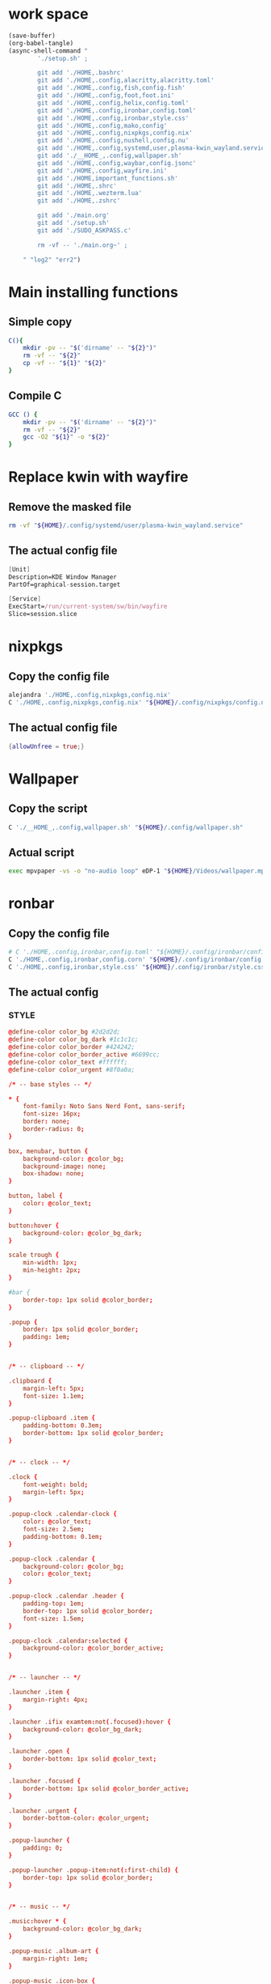 * work space
#+begin_src emacs-lisp :results silent
  (save-buffer)
  (org-babel-tangle)
  (async-shell-command "
          './setup.sh' ;

          git add './HOME,.bashrc'
          git add './HOME,.config,alacritty,alacritty.toml'
          git add './HOME,.config,fish,config.fish'
          git add './HOME,.config,foot,foot.ini'
          git add './HOME,.config,helix,config.toml'
          git add './HOME,.config,ironbar,config.toml'
          git add './HOME,.config,ironbar,style.css'
          git add './HOME,.config,mako,config'
          git add './HOME,.config,nixpkgs,config.nix'
          git add './HOME,.config,nushell,config.nu'
          git add './HOME,.config,systemd,user,plasma-kwin_wayland.service'
          git add './__HOME_,.config,wallpaper.sh'
          git add './HOME,.config,waybar,config.jsonc'
          git add './HOME,.config,wayfire.ini'
          git add './HOME,important_functions.sh'
          git add './HOME,.shrc'
          git add './HOME,.wezterm.lua'
          git add './HOME,.zshrc'

          git add './main.org'
          git add './setup.sh'
          git add './SUDO_ASKPASS.c'

          rm -vf -- './main.org~' ;

      " "log2" "err2")
#+end_src

* Main installing functions

** Simple copy
#+begin_src sh :shebang #!/bin/sh :results output :tangle ./setup.sh
  C(){
      mkdir -pv -- "$('dirname' -- "${2}")"
      rm -vf -- "${2}"
      cp -vf -- "${1}" "${2}"
  }
#+end_src

** Compile C
#+begin_src sh :shebang #!/bin/sh :results output :tangle ./setup.sh
  GCC () {
      mkdir -pv -- "$('dirname' -- "${2}")"
      rm -vf -- "${2}"
      gcc -O2 "${1}" -o "${2}"
  }
#+end_src

* Replace kwin with wayfire

** COMMENT Copy the config file
#+begin_src sh :shebang #!/bin/sh :results output :tangle ./setup.sh
  C './HOME,.config,systemd,user,plasma-kwin_wayland.service' "${HOME}/.config/systemd/user/plasma-kwin_wayland.service"
#+end_src

** Remove the masked file
#+begin_src sh :shebang #!/bin/sh :results output :tangle ./setup.sh
  rm -vf "${HOME}/.config/systemd/user/plasma-kwin_wayland.service"
#+end_src

** The actual config file
#+begin_src nix :tangle ./HOME,.config,systemd,user,plasma-kwin_wayland.service
  [Unit]
  Description=KDE Window Manager
  PartOf=graphical-session.target

  [Service]
  ExecStart=/run/current-system/sw/bin/wayfire
  Slice=session.slice
#+end_src

* nixpkgs

** Copy the config file
#+begin_src sh :shebang #!/bin/sh :results output :tangle ./setup.sh
  alejandra './HOME,.config,nixpkgs,config.nix'
  C './HOME,.config,nixpkgs,config.nix' "${HOME}/.config/nixpkgs/config.nix"
#+end_src

** The actual config file
#+begin_src nix :tangle ./HOME,.config,nixpkgs,config.nix
  {allowUnfree = true;}
#+end_src

* Wallpaper

** Copy the script
#+begin_src sh :shebang #!/bin/sh :results output :tangle ./setup.sh
  C './__HOME_,.config,wallpaper.sh' "${HOME}/.config/wallpaper.sh"
#+end_src

** Actual script
#+begin_src sh :shebang #!/bin/sh :results output :tangle ./__HOME_,.config,wallpaper.sh
  exec mpvpaper -vs -o "no-audio loop" eDP-1 "${HOME}/Videos/wallpaper.mp4"
#+end_src

* ronbar

** Copy the config file
#+begin_src sh :shebang #!/bin/sh :results output :tangle ./setup.sh
  # C './HOME,.config,ironbar,config.toml' "${HOME}/.config/ironbar/config.toml"
  C './HOME,.config,ironbar,config.corn' "${HOME}/.config/ironbar/config.corn"
  C './HOME,.config,ironbar,style.css' "${HOME}/.config/ironbar/style.css"
#+end_src

** The actual config

*** STYLE
#+begin_src conf :tangle ./HOME,.config,ironbar,style.css
  @define-color color_bg #2d2d2d;
  @define-color color_bg_dark #1c1c1c;
  @define-color color_border #424242;
  @define-color color_border_active #6699cc;
  @define-color color_text #ffffff;
  @define-color color_urgent #8f0a0a;

  /* -- base styles -- */

  ,* {
      font-family: Noto Sans Nerd Font, sans-serif;
      font-size: 16px;
      border: none;
      border-radius: 0;
  }

  box, menubar, button {
      background-color: @color_bg;
      background-image: none;
      box-shadow: none;
  }

  button, label {
      color: @color_text;
  }

  button:hover {
      background-color: @color_bg_dark;
  }

  scale trough {
      min-width: 1px;
      min-height: 2px;
  }

  #bar {
      border-top: 1px solid @color_border;
  }

  .popup {
      border: 1px solid @color_border;
      padding: 1em;
  }


  /* -- clipboard -- */

  .clipboard {
      margin-left: 5px;
      font-size: 1.1em;
  }

  .popup-clipboard .item {
      padding-bottom: 0.3em;
      border-bottom: 1px solid @color_border;
  }


  /* -- clock -- */

  .clock {
      font-weight: bold;
      margin-left: 5px;
  }

  .popup-clock .calendar-clock {
      color: @color_text;
      font-size: 2.5em;
      padding-bottom: 0.1em;
  }

  .popup-clock .calendar {
      background-color: @color_bg;
      color: @color_text;
  }

  .popup-clock .calendar .header {
      padding-top: 1em;
      border-top: 1px solid @color_border;
      font-size: 1.5em;
  }

  .popup-clock .calendar:selected {
      background-color: @color_border_active;
  }


  /* -- launcher -- */

  .launcher .item {
      margin-right: 4px;
  }

  .launcher .ifix examtem:not(.focused):hover {
      background-color: @color_bg_dark;
  }

  .launcher .open {
      border-bottom: 1px solid @color_text;
  }

  .launcher .focused {
      border-bottom: 1px solid @color_border_active;
  }

  .launcher .urgent {
      border-bottom-color: @color_urgent;
  }

  .popup-launcher {
      padding: 0;
  }

  .popup-launcher .popup-item:not(:first-child) {
      border-top: 1px solid @color_border;
  }


  /* -- music -- */

  .music:hover * {
      background-color: @color_bg_dark;
  }

  .popup-music .album-art {
      margin-right: 1em;
  }

  .popup-music .icon-box {
      margin-right: 0.4em;
  }

  .popup-music .title .icon, .popup-music .title .label {
      font-size: 1.7em;
  }

  .popup-music .controls *:disabled {
      color: @color_border;
  }

  .popup-music .volume .slider slider {
      border-radius: 100%;
  }

  .popup-music .volume .icon {
      margin-left: 4px;
  }

  .popup-music .progress .slider slider {
      border-radius: 100%;
  }

  /* notifications */

  .notifications .count {
      font-size: 0.6rem;
      background-color: @color_text;
      color: @color_bg;
      border-radius: 100%;
      margin-right: 3px;
      margin-top: 3px;
      padding-left: 4px;
      padding-right: 4px;
      opacity: 0.7;
  }

  /* -- script -- */

  .script {
      padding-left: 10px;
  }

  /* -- sys_info -- */

  .sysinfo {
      margin-left: 10px;
  }

  .sysinfo .item {
      margin-left: 5px;
  }


  /* -- tray -- */

  .tray {
      margin-left: 10px;
  }

  /* -- volume -- */

  .popup-volume .device-box {
      border-right: 1px solid @color_border;
  }

  /* -- workspaces -- */

  .workspaces .item.focused {
      box-shadow: inset 0 -3px;
      background-color: @color_bg_dark;
  }

  .workspaces .item.urgent {
      background-color: @color_urgent;
  }

  .workspaces .item:hover {
      box-shadow: inset 0 -3px;
  }

  /* -- custom: power menu -- */

  .popup-power-menu #header {
      font-size: 1.4em;
      padding-bottom: 0.4em;
      margin-bottom: 0.6em;
      border-bottom: 1px solid @color_border;
  }

  .popup-power-menu .power-btn {
      border: 1px solid @color_border;
      padding: 0.6em 1em;
  }

  .popup-power-menu #buttons > *:nth-child(1) .power-btn {
      margin-right: 1em;
  }
#+end_src

*** custom corn
#+begin_src conf :tangle ./HOME,.config,ironbar,config.corn
  let {
      $focused = { type = "focused" }

      $launcher = {
          type = "launcher"
          favorites = ["firefox" "brave" "dolphin"]
          show_names = false
          show_icons = true
      }

      $sys_info = {
          type = "sys_info"

          interval.memory = 30
          interval.cpu = 1
          interval.temps = 5
          interval.disks = 300
          interval.networks = 3

          format = [
          " {cpu_percent}% | {cpu_frequency} GHz | {temp_c@CPUTIN}°C"
          " {memory_used} / {memory_total} GB ({memory_available} | {memory_percent2}%) | {swap_used} / {swap_total} GB ({swap_free} | {swap_percent}%)"
          "󰋊 {disk_used#T@/:.1} / {disk_total#T@/:.1} TB ({disk_percent@/}%) | {disk_read} / {disk_write} MB/s"
          "󰓢 {net_down@enp39s0} / {net_up@enp39s0} Mbps"
          "󰖡 {load_average1} | {load_average5} | {load_average15}"
          "󰥔 {uptime}"
          ]
      }

      $tray = { type = "tray" }

      $clock = { type = "clock" }

      $clipboard = { type = "clipboard" max_items = 3 truncate.mode = "end" truncate.length = 50 }

      $volume = {
          type = "volume"
          format = "{icon} {percentage}%"
          max_volume = 100
          icons.volume_high = "󰕾"
          icons.volume_medium = "󰖀"
          icons.volume_low = "󰕿"
          icons.muted = "󰝟"
      }


      $left = [ $launcher $focused ]
      $right = [ $sys_info $volume $clipboard $clock ]
  }
  in {
      anchor_to_edges = true
      position = "bottom"
      icon_theme = "Paper"

      start = $left
      end = $right
  }
#+end_src

*** COMMENT Original
#+begin_src conf :tangle ./HOME,.config,ironbar,config.corn
  let {
      $workspaces = {
          type = "workspaces"
          all_monitors = true
          name_map = {
              1 = "1"
              2 = "2"
              3 = "3"
              4 = "4"
              5 = "5"
              6 = "6"
              7 = "7"
              8 = "8"
              9 = "9"
              0 = "0"
              Q = "Q"
              W = "W"
              E = "E"
              R = "R"
              T = "T"
              A = "A"
              S = "S"
              D = "D"
              F = "F"
              G = "G"
          }
      }

      $focused = { type = "focused" }

      $launcher = {
          type = "launcher"
          favorites = ["firefox" "brave" "dolphin"]
          show_names = false
          show_icons = true
      }

      $mpris = {
          type = "music"
          player_type = "mpris"

          on_click_middle = "playerctl play-pause"
          on_scroll_up = "playerctl volume +5"
          on_scroll_down = "playerctl volume -5"

      }

      $mpd_local = { type = "music" player_type = "mpd" music_dir = "/home/jake/Music" truncate.mode = "end" truncate.max_length = 100 }
      $mpd_server = { type = "music" player_type = "mpd" host = "chloe:6600" truncate = "end" }

      $notifications = {
          type = "notifications"
          show_count = true

          icons.closed_none = "󰍥"
          icons.closed_some = "󱥂"
          icons.closed_dnd = "󱅯"
          icons.open_none = "󰍡"
          icons.open_some = "󱥁"
          icons.open_dnd = "󱅮"
      }

      $sys_info = {
          type = "sys_info"

          interval.memory = 30
          interval.cpu = 1
          interval.temps = 5
          interval.disks = 300
          interval.networks = 3

          format = [
          " {cpu_percent}% | {cpu_frequency} GHz | {temp_c@CPUTIN}°C"
          " {memory_used} / {memory_total} GB ({memory_available} | {memory_percent2}%) | {swap_used} / {swap_total} GB ({swap_free} | {swap_percent}%)"
          "󰋊 {disk_used#T@/:.1} / {disk_total#T@/:.1} TB ({disk_percent@/}%) | {disk_read} / {disk_write} MB/s"
          "󰓢 {net_down@enp39s0} / {net_up@enp39s0} Mbps"
          "󰖡 {load_average1} | {load_average5} | {load_average15}"
          "󰥔 {uptime}"
          ]
      }

      $tray = { type = "tray" }

      $clock = { type = "clock" }

      $phone_battery = {
          type = "script"
          cmd = "/home/jake/bin/phone-battery"

          show_if.cmd = "/home/jake/bin/phone-connected"
          show_if.interval = 500
      }

      $clipboard = { type = "clipboard" max_items = 3 truncate.mode = "end" truncate.length = 50 }

      $volume = {
          type = "volume"
          format = "{icon} {percentage}%"
          max_volume = 100
          icons.volume_high = "󰕾"
          icons.volume_medium = "󰖀"
          icons.volume_low = "󰕿"
          icons.muted = "󰝟"
      }

      $label = { type = "label" label = "random num: {{500:echo FIXME}}" }

      // -- begin custom --
      $button = { type = "button" name="power-btn" label = "" on_click = "popup:toggle" }

      $popup = {
          type = "box"
          orientation = "vertical"
          widgets = [
              { type = "label" name = "header" label = "Power menu" }
              {
                  type = "box"
                  widgets = [
                      { type = "button" class="power-btn" label = "<span font-size='40pt'></span>" on_click = "!shutdown now" }
                      { type = "button" class="power-btn" label = "<span font-size='40pt'></span>" on_click = "!reboot" }
                  ]
              }
              { type = "label" name = "uptime" label = "Uptime: {{30000:uptime -p | cut -d ' ' -f2-}}" }
          ]
      }

      $power_menu = {
          type = "custom"
          class = "power-menu"

          bar = [ $button ]
          popup = [ $popup ]

          tooltip = "Up: {{30000:uptime -p | cut -d ' ' -f2-}}"
      }
      // -- end custom --

      $left = [ $workspaces $launcher $label ]
      $right = [ $mpd_local $mpd_server $phone_battery $sys_info $volume $clipboard $power_menu $clock $notifications ]
  }
  in {
      anchor_to_edges = true
      position = "bottom"
      icon_theme = "Paper"

      start = $left
      end = $right
  }
#+end_src

*** Custom toml
#+begin_src conf :tangle ./HOME,.config,ironbar,config.toml
  anchor_to_edges = true
  icon_theme = "Paper"
  position = "bottom"
  height = 32
  start = []
  center = []
  end = []
#+end_src

*** COMMENT TOML

**** COMMENT Orientation
#+begin_src conf :tangle ./HOME,.config,ironbar,config.toml
  anchor_to_edges = true
  position = "bottom"
  icon_theme = "Paper"
#+end_src

**** COMMENT workspaces
#+begin_src conf :tangle ./HOME,.config,ironbar,config.toml
  [[start]]
  type = "workspaces"
  all_monitors = false

  [start.name_map]
  1 = "󰙯"
  2 = "icon:firefox"
  3 = ""
  Games = "icon:steam"
  Code = ""
#+end_src

**** COMMENT Launcher
#+begin_src conf :tangle ./HOME,.config,ironbar,config.toml
  [[start]]
  type = "launcher"
  favorites = [
      "firefox",
      "discord",
      "steam",
  ]
  show_names = false
  show_icons = true

  [[start]]
  type = "label"
  label = "random num: {{500:echo FIXME}}"
#+end_src

**** COMMENT Music
#+begin_src conf :tangle ./HOME,.config,ironbar,config.toml
  [[end]]
  type = "music"
  player_type = "mpd"
  music_dir = "/home/jake/Music"

  [end.truncate]
  mode = "end"
  max_length = 100

  [[end]]
  type = "music"
  player_type = "mpd"
  host = "chloe:6600"
  truncate = "end"
#+end_src

**** COMMENT Script
#+begin_src conf :tangle ./HOME,.config,ironbar,config.toml
  [[end]]
  type = "script"
  cmd = "/home/jake/bin/phone-battery"

  [end.show_if]
  cmd = "/home/jake/bin/phone-connected"
  interval = 500
#+end_src

**** COMMENT Sys
#+begin_src conf :tangle ./HOME,.config,ironbar,config.toml
  [[end]]
  type = "sys_info"
  format = [
      " {cpu_percent}% | {cpu_frequency} GHz | {temp_c@CPUTIN}°C",
      " {memory_used} / {memory_total} GB ({memory_available} | {memory_percent2}%) | {swap_used} / {swap_total} GB ({swap_free} | {swap_percent}%)",
      "󰋊 {disk_used#T@/:.1} / {disk_total#T@/:.1} TB ({disk_percent@/}%) | {disk_read} / {disk_write} MB/s",
      "󰓢 {net_down@enp39s0} / {net_up@enp39s0} Mbps",
      "󰖡 {load_average1} | {load_average5} | {load_average15}",
      "󰥔 {uptime}",
  ]

  [end.interval]
  memory = 30
  cpu = 1
  temps = 5
  disks = 300
  networks = 3
#+end_src

**** COMMENT Volume
#+begin_src conf :tangle ./HOME,.config,ironbar,config.toml
  [[end]]
  type = "volume"
  format = "{icon} {percentage}%"
  max_volume = 100

  [end.icons]
  volume_high = "󰕾"
  volume_medium = "󰖀"
  volume_low = "󰕿"
  muted = "󰝟"
#+end_src

**** COMMENT Clipboard
#+begin_src conf :tangle ./HOME,.config,ironbar,config.toml
  [[end]]
  type = "clipboard"
  max_items = 3

  [end.truncate]
  mode = "end"
  length = 50
#+end_src

**** COMMENT Power
#+begin_src conf :tangle ./HOME,.config,ironbar,config.toml
  [[end]]
  type = "custom"
  class = "power-menu"
  tooltip = "Up: {{30000:uptime -p | cut -d ' ' -f2-}}"

  [[end.bar]]
  type = "button"
  name = "power-btn"
  label = ""
  on_click = "popup:toggle"

  [[end.popup]]
  type = "box"
  orientation = "vertical"

  [[end.popup.widgets]]
  type = "label"
  name = "header"
  label = "Power menu"

  [[end.popup.widgets]]
  type = "box"

  [[end.popup.widgets.widgets]]
  type = "button"
  class = "power-btn"
  label = "<span font-size='40pt'></span>"
  on_click = "!shutdown now"

  [[end.popup.widgets.widgets]]
  type = "button"
  class = "power-btn"
  label = "<span font-size='40pt'></span>"
  on_click = "!reboot"

  [[end.popup.widgets]]
  type = "label"
  name = "uptime"
  label = "Uptime: {{30000:uptime -p | cut -d ' ' -f2-}}"
#+end_src

**** COMMENT Clock
#+begin_src conf :tangle ./HOME,.config,ironbar,config.toml
  [[end]]
  type = "clock"
#+end_src

**** COMMENT Notification
#+begin_src conf :tangle ./HOME,.config,ironbar,config.toml
  [[end]]
  type = "notifications"
  show_count = true

  [end.icons]
  closed_none = "󰍥"
  closed_some = "󱥂"
  closed_dnd = "󱅯"
  open_none = "󰍡"
  open_some = "󱥁"
  open_dnd = "󱅮"
#+end_src

* mako

** Copy the config file
#+begin_src sh :shebang #!/bin/sh :results output :tangle ./setup.sh
C './HOME,.config,mako,config' "${HOME}/.config/mako/config"
#+end_src

** The actual config
#+begin_src conf :tangle ./HOME,.config,mako,config
  background-color=#663300FF
  text-color=#FFFFFFFF
  default-timeout=4096
  max-visible=4
#+end_src

* WEZTERM

** Copy the config file
#+begin_src sh :shebang #!/bin/sh :results output :tangle ./setup.sh
  C './HOME,.wezterm.lua' "${HOME}/.wezterm.lua"
#+end_src

** The actuaal wezterm config
#+begin_src conf :tangle ./HOME,.wezterm.lua
  -- Pull in the wezterm API
  local wezterm = require 'wezterm'

  -- This will hold the configuration.
  local config = wezterm.config_builder()

  config.default_prog = { 'fish', '-l' }

  config.color_scheme = 'Modus-Vivendi'
  config.use_fancy_tab_bar = false
  config.front_end = "WebGpu"


  config.keys = {
    {
      key = '/',
      mods = 'CTRL|ALT',
      action = wezterm.action.ShowLauncher,
    },
    {
      key = 'LeftArrow',
      mods = 'CTRL|ALT',
      action = wezterm.action.SplitPane {
        direction = 'Left',
        command = { args = { 'fish' } },
        size = { Percent = 50 },
      },
    },
    {
      key = 'RightArrow',
      mods = 'CTRL|ALT',
      action = wezterm.action.SplitPane {
        direction = 'Right',
        command = { args = { 'fish' } },
        size = { Percent = 50 },
      },
    },
    {
      key = 'DownArrow',
      mods = 'CTRL|ALT',
      action = wezterm.action.SplitPane {
        direction = 'Down',
        command = { args = { 'fish' } },
        size = { Percent = 50 },
      },
    },
    {
      key = 'UpArrow',
      mods = 'CTRL|ALT',
      action = wezterm.action.SplitPane {
        direction = 'Up',
        command = { args = { 'fish' } },
        size = { Percent = 50 },
      },
    },
  }

  config.launch_menu = {
    {
      label = 'fish',
      args = { 'fish', '-l' },
    },
    {
      label = 'Bash',
      args = { 'bash', '-l' },
    },
    {
      label = 'tmux',
      args = { 'byobu-tmux' },
    },
    {
      label = 'top',
      args = { 'btm', '-b', '--process_command' },
    },
    {
      label = 'alsamixer',
      args = { 'alsamixer' },
    },
  }

  return config
#+end_src

* FOOT

** Copy the config file
#+begin_src sh :shebang #!/bin/sh :results output :tangle ./setup.sh
  C './HOME,.config,foot,foot.ini' "${HOME}/.config/foot/foot.ini"
#+end_src

** Main config file

*** All config
#+begin_src conf :tangle ./HOME,.config,foot,foot.ini
  # -*- conf -*-

  # shell=$SHELL (if set, otherwise user's default shell from /etc/passwd)
  # term=foot (or xterm-256color if built with -Dterminfo=disabled)
  # login-shell=no

  # app-id=foot # globally set wayland app-id. Default values are "foot" and "footclient" for desktop and server mode
  # title=foot
  # locked-title=no

  font=monospace:size=16
  # font-bold=<bold variant of regular font>
  # font-italic=<italic variant of regular font>
  # font-bold-italic=<bold+italic variant of regular font>
  # font-size-adjustment=0.5
  # line-height=<font metrics>
  # letter-spacing=0
  # horizontal-letter-offset=0
  # vertical-letter-offset=0
  # underline-offset=<font metrics>
  # underline-thickness=<font underline thickness>
  # strikeout-thickness=<font strikeout thickness>
  # box-drawings-uses-font-glyphs=no
  # dpi-aware=no

  # initial-window-size-pixels=700x500  # Or,
  # initial-window-size-chars=<COLSxROWS>
  # initial-window-mode=windowed
  # pad=0x0                             # optionally append 'center'
  # resize-by-cells=yes
  # resize-keep-grid=yes
  # resize-delay-ms=100

  # bold-text-in-bright=no
  # word-delimiters=,│`|:"'()[]{}<>
  # selection-target=primary
  # workers=<number of logical CPUs>
  # utmp-helper=/usr/lib/utempter/utempter  # When utmp backend is ‘libutempter’ (Linux)
  # utmp-helper=/usr/libexec/ulog-helper    # When utmp backend is ‘ulog’ (FreeBSD)

  [environment]
  # name=value

  [bell]
  # urgent=no
  # notify=no
  # visual=no
  # command=
  # command-focused=no

  [desktop-notifications]
  # command=notify-send --wait --app-name ${app-id} --icon ${app-id} --category ${category} --urgency ${urgency} --expire-time ${expire-time} --hint STRING:image-path:${icon} --hint BOOLEAN:suppress-sound:${muted} --hint STRING:sound-name:${sound-name} --replace-id ${replace-id} ${action-argument} --print-id -- ${title} ${body}
  # command-action-argument=--action ${action-name}=${action-label}
  # close=""
  # inhibit-when-focused=yes


  [scrollback]
  # lines=1000
  # multiplier=3.0
  # indicator-position=relative
  # indicator-format=""

  [url]
  # launch=xdg-open ${url}
  # label-letters=sadfjklewcmpgh
  # osc8-underline=url-mode
  # protocols=http, https, ftp, ftps, file, gemini, gopher
  # uri-characters=abcdefghijklmnopqrstuvwxyzABCDEFGHIJKLMNOPQRSTUVWXYZ0123456789-_.,~:;/?#@!$&%*+="'()[]

  [cursor]
  # style=block
  # color=<inverse foreground/background>
  # blink=no
  # blink-rate=500
  # beam-thickness=1.5
  # underline-thickness=<font underline thickness>

  [mouse]
  # hide-when-typing=no
  # alternate-scroll-mode=yes

  [touch]
  # long-press-delay=400

  [colors]
  # alpha=1.0
  # background=242424
  # foreground=ffffff
  # flash=7f7f00
  # flash-alpha=0.5

  ## Normal/regular colors (color palette 0-7)
  # regular0=242424  # black
  # regular1=f62b5a  # red
  # regular2=47b413  # green
  # regular3=e3c401  # yellow
  # regular4=24acd4  # blue
  # regular5=f2affd  # magenta
  # regular6=13c299  # cyan
  # regular7=e6e6e6  # white

  ## Bright colors (color palette 8-15)
  # bright0=616161   # bright black
  # bright1=ff4d51   # bright red
  # bright2=35d450   # bright green
  # bright3=e9e836   # bright yellow
  # bright4=5dc5f8   # bright blue
  # bright5=feabf2   # bright magenta
  # bright6=24dfc4   # bright cyan
  # bright7=ffffff   # bright white

  ## dimmed colors (see foot.ini(5) man page)
  # dim0=<not set>
  # ...
  # dim7=<not-set>

  ## The remaining 256-color palette
  # 16 = <256-color palette #16>
  # ...
  # 255 = <256-color palette #255>

  ## Sixel colors
  # sixel0 =  000000
  # sixel1 =  3333cc
  # sixel2 =  cc2121
  # sixel3 =  33cc33
  # sixel4 =  cc33cc
  # sixel5 =  33cccc
  # sixel6 =  cccc33
  # sixel7 =  878787
  # sixel8 =  424242
  # sixel9 =  545499
  # sixel10 = 994242
  # sixel11 = 549954
  # sixel12 = 995499
  # sixel13 = 549999
  # sixel14 = 999954
  # sixel15 = cccccc

  ## Misc colors
  # selection-foreground=<inverse foreground/background>
  # selection-background=<inverse foreground/background>
  # jump-labels=<regular0> <regular3>          # black-on-yellow
  # scrollback-indicator=<regular0> <bright4>  # black-on-bright-blue
  # search-box-no-match=<regular0> <regular1>  # black-on-red
  # search-box-match=<regular0> <regular3>     # black-on-yellow
  # urls=<regular3>

  [csd]
  # preferred=server
  # size=26
  # font=<primary font>
  # color=<foreground color>
  # hide-when-maximized=no
  # double-click-to-maximize=yes
  # border-width=0
  # border-color=<csd.color>
  # button-width=26
  # button-color=<background color>
  # button-minimize-color=<regular4>
  # button-maximize-color=<regular2>
  # button-close-color=<regular1>

  [key-bindings]
  # scrollback-up-page=Shift+Page_Up
  # scrollback-up-half-page=none
  # scrollback-up-line=none
  # scrollback-down-page=Shift+Page_Down
  # scrollback-down-half-page=none
  # scrollback-down-line=none
  # scrollback-home=none
  # scrollback-end=none
  # clipboard-copy=Control+Shift+c XF86Copy
  # clipboard-paste=Control+Shift+v XF86Paste
  # primary-paste=Shift+Insert
  # search-start=Control+Shift+r
  # font-increase=Control+plus Control+equal Control+KP_Add
  # font-decrease=Control+minus Control+KP_Subtract
  # font-reset=Control+0 Control+KP_0
  # spawn-terminal=Control+Shift+n
  # minimize=none
  # maximize=none
  # fullscreen=none
  # pipe-visible=[sh -c "xurls | fuzzel | xargs -r firefox"] none
  # pipe-scrollback=[sh -c "xurls | fuzzel | xargs -r firefox"] none
  # pipe-selected=[xargs -r firefox] none
  # pipe-command-output=[wl-copy] none # Copy last command's output to the clipboard
  # show-urls-launch=Control+Shift+o
  # show-urls-copy=none
  # show-urls-persistent=none
  # prompt-prev=Control+Shift+z
  # prompt-next=Control+Shift+x
  # unicode-input=Control+Shift+u
  # noop=none

  [search-bindings]
  # cancel=Control+g Control+c Escape
  # commit=Return
  # find-prev=Control+r
  # find-next=Control+s
  # cursor-left=Left Control+b
  # cursor-left-word=Control+Left Mod1+b
  # cursor-right=Right Control+f
  # cursor-right-word=Control+Right Mod1+f
  # cursor-home=Home Control+a
  # cursor-end=End Control+e
  # delete-prev=BackSpace
  # delete-prev-word=Mod1+BackSpace Control+BackSpace
  # delete-next=Delete
  # delete-next-word=Mod1+d Control+Delete
  # extend-char=Shift+Right
  # extend-to-word-boundary=Control+w Control+Shift+Right
  # extend-to-next-whitespace=Control+Shift+w
  # extend-line-down=Shift+Down
  # extend-backward-char=Shift+Left
  # extend-backward-to-word-boundary=Control+Shift+Left
  # extend-backward-to-next-whitespace=none
  # extend-line-up=Shift+Up
  # clipboard-paste=Control+v Control+Shift+v Control+y XF86Paste
  # primary-paste=Shift+Insert
  # unicode-input=none
  # quit=none
  # scrollback-up-page=Shift+Page_Up
  # scrollback-up-half-page=none
  # scrollback-up-line=none
  # scrollback-down-page=Shift+Page_Down
  # scrollback-down-half-page=none
  # scrollback-down-line=none
  # scrollback-home=none
  # scrollback-end=none

  [url-bindings]
  # cancel=Control+g Control+c Control+d Escape
  # toggle-url-visible=t

  [text-bindings]
  # \x03=Mod4+c  # Map Super+c -> Ctrl+c

  [mouse-bindings]
  # scrollback-up-mouse=BTN_WHEEL_BACK
  # scrollback-down-mouse=BTN_WHEEL_FORWARD
  # font-increase=Control+BTN_WHEEL_BACK
  # font-decrease=Control+BTN_WHEEL_FORWARD
  # selection-override-modifiers=Shift
  # primary-paste=BTN_MIDDLE
  # select-begin=BTN_LEFT
  # select-begin-block=Control+BTN_LEFT
  # select-extend=BTN_RIGHT
  # select-extend-character-wise=Control+BTN_RIGHT
  # select-word=BTN_LEFT-2
  # select-word-whitespace=Control+BTN_LEFT-2
  # select-quote = BTN_LEFT-3
  # select-row=BTN_LEFT-4

  # vim: ft=dosini
#+end_src

*** Color config

**** Modus vivendi
#+begin_src conf :tangle ./HOME,.config,foot,foot.ini
  # -*- conf -*-
  #
  # modus-vivendi
  # See: https://protesilaos.com/emacs/modus-themes
  #

  [colors]
  background=000000
  foreground=ffffff
  regular0=000000
  regular1=ff8059
  regular2=44bc44
  regular3=d0bc00
  regular4=2fafff
  regular5=feacd0
  regular6=00d3d0
  regular7=bfbfbf
  bright0=595959
  bright1=ef8b50
  bright2=70b900
  bright3=c0c530
  bright4=79a8ff
  bright5=b6a0ff
  bright6=6ae4b9
  bright7=ffffff
#+end_src

* Important shell functions

** Copy the config file
#+begin_src sh :shebang #!/bin/sh :results output :tangle ./setup.sh
  C './HOME,important_functions.sh' "${HOME}/important_functions.sh"
#+end_src

** Main script
#+begin_src sh :shebang #!/bin/sh :results output :tangle ./HOME,important_functions.sh
  do_download() {
      test -e "${HOME}/TMP/${2}.aria2" \
          && aria2c -c -x16 -j16 "${1}" -o "${2}" -d "${HOME}/TMP/" ;

      test -e "${HOME}/TMP/${2}" \
          || aria2c -c -x16 -j16 "${1}" -o "${2}" -d "${HOME}/TMP/" ;
  }

  do_link(){
      mkdir -pv -- "$(dirname -- "${2}")"
      ln -vfs -- "${HOME}/SHA512SUM/${1}" "${2}"
  }

  adown(){
      mkdir -pv -- "${HOME}/TMP" "${HOME}/SHA512SUM"

      test "${#}" '-ge' '4' && do_link "${3}" "${4}"

      test "${#}" '-ge' '3' && test -e "${HOME}/SHA512SUM/${3}" && return 0

      cd "${HOME}/TMP"

      do_download "${1}" "${2}"

      HASH="$(sha512sum "${2}" | cut -d ' ' -f1)"

      test "${#}" '-ge' '3' && test "${3}" '=' "${HASH}" && mv -vf -- "${2}" "${HOME}/SHA512SUM/${HASH}"

      test "${#}" '-ge' '4' && do_link "${3}" "${4}"
  }

  get_repo_hf(){
      DIR_BASE="${HOME}/HUGGINGFACE"
      DIR_REPO="$('echo' "${1}" | 'sed' 's@^https://huggingface.co/@@g ; s@/tree/main$@@g')"
      DIR_FULL="${DIR_BASE}/${DIR_REPO}"
      URL="$('echo' "${1}" | 'sed' 's@/tree/main$@@g')"

      mkdir '-pv' '--' "$('dirname' '--' "${DIR_FULL}")"
      cd "$('dirname' '--' "${DIR_FULL}")"
      git clone "${URL}"
      cd "${DIR_FULL}"
      git pull
      git submodule update --recursive --init
  }

  get_repo(){
      DIR_REPO="${HOME}/GITHUB/$('echo' "${1}" | 'sed' 's/^git@github.com://g ; s@^https://github.com/@@g ; s@.git$@@g' )"
      DIR_BASE="$('dirname' '--' "${DIR_REPO}")"

      mkdir -pv -- "${DIR_BASE}"
      cd "${DIR_BASE}"
      git clone "${1}"
      cd "${DIR_REPO}"

      if test "${#}" '-ge' '2'
      then
          git switch "${2}"
      else
          git switch main
      fi

      git pull
      git submodule update --recursive --init

      if test "${#}" '-ge' '3'
      then
          git checkout "${3}"
      fi
  }

  get_ohmyzsh(){
      get_repo 'https://github.com/ohmyzsh/ohmyzsh.git'
      test -d "${HOME}/.oh-my-zsh" && rm -rf "${HOME}/.oh-my-zsh"
      test -L "${HOME}/.oh-my-zsh" || ln -vfs "./GITHUB/ohmyzsh/ohmyzsh" "${HOME}/.oh-my-zsh"
      cp "${HOME}/.oh-my-zsh/templates/zshrc.zsh-template" "${HOME}/.zshrc"

      get_repo 'https://github.com/spaceship-prompt/spaceship-prompt.git'
      ln -vfs "${HOME}/GITHUB/spaceship-prompt/spaceship-prompt" "${HOME}/.oh-my-zsh/custom/themes/"
      ln -vfs "${HOME}/.oh-my-zsh/custom/themes/spaceship-prompt/spaceship.zsh-theme" "${HOME}/.oh-my-zsh/custom/themes/spaceship.zsh-theme"
      echo 'ZSH_THEME="spaceship"'  >> "${HOME}/.zshrc"
      echo 'bindkey -v' >> "${HOME}/.zshrc"
  }

  install_rust(){
      . "${HOME}/.cargo/env"
      which cargo || curl --proto '=https' --tlsv1.2 -sSf 'https://sh.rustup.rs' | sh
      . "${HOME}/.cargo/env"
      cargo install zellij --locked
      cargo install bat --locked
      cargo install lsd --locked
      cargo install du-dust --locked
      cargo install ripgrep --locked
      # cargo install starship --locked
      cd "${HOME}/.cargo/bin"
      sudo cp bat dust exa zellij rg /usr/local/bin
  }

  setup_zshrc_with_rust(){
      echo '. "${HOME}/.cargo/env"' >> "${HOME}/.zshrc"
      # echo 'eval "$(starship init zsh)"' >> "${HOME}/.zshrc"
      echo 'alias cat=bat' >> "${HOME}/.zshrc"
      echo 'alias ls=lsd' >> "${HOME}/.zshrc"
      echo 'alias du=dust' >> "${HOME}/.zshrc"
  }

  install_awscli(){
      mkdir -pv -- "${HOME}/AWS_CLI"
      cd "${HOME}/AWS_CLI"
      curl "https://awscli.amazonaws.com/awscli-exe-linux-x86_64.zip" -o "awscliv2.zip"
      unzip awscliv2.zip
      sudo ./aws/install
  }

  y() {
  	local tmp="$(mktemp -t "yazi-cwd.XXXXXX")" cwd
  	yazi "$@" --cwd-file="$tmp"
  	if cwd="$(command cat -- "$tmp")" && [ -n "$cwd" ] && [ "$cwd" != "$PWD" ]; then
  		builtin cd -- "$cwd"
  	fi
  	rm -f -- "$tmp"
  }

  get_all_deps(){
      find ./ -type l \
          | sed 's@^@("ldd" "@g ; s@$@")@g' \
          | sh \
          | sed 's@\t@ @g' \
          | grep '=>' \
          | grep ' (0x' \
          | grep ')$' \
          | tr ' ' '\n' \
          | grep '/lib' \
          | sort \
          | uniq \
          | sed 's@^@("cp" "-vn" "@g;s@$@" "./")@g' \
          | sh ;

      find ./ -type f \
          | sed 's@^@("ldd" "@g ; s@$@")@g' \
          | sh \
          | sed 's@\t@ @g' \
          | grep '=>' \
          | grep ' (0x' \
          | grep ')$' \
          | tr ' ' '\n' \
          | grep '/lib' \
          | sort \
          | uniq \
          | sed 's@^@("cp" "-vn" "@g;s@$@" "./")@g' \
          | sh ;
  }

  get_squashfs_tools () {
      mkdir -pv -- '/var/tmp/squashfs/lib64' '/var/tmp/squashfs/bin' '/var/tmp/squashfs/man/man1'
      cp -vn -- '/lib64/ld-linux-x86-64.so.2' '/var/tmp/squashfs/lib64/ld-linux-x86-64.so.2'
      get_repo 'https://github.com/plougher/squashfs-tools.git'
      cd "${HOME}/GITHUB/plougher/squashfs-tools/"
      git checkout .
      cd "./squashfs-tools"
      sd -F 'GZIP_SUPPORT = 1' '# GZIP_SUPPORT = 1' './Makefile'
      sd -F 'XZ_SUPPORT = 1' '# XZ_SUPPORT = 1' './Makefile'
      sd -F 'LZO_SUPPORT = 1' '# LZO_SUPPORT = 1' './Makefile'
      sd -F '#ZSTD_SUPPORT = 1' 'ZSTD_SUPPORT = 1' './Makefile'
      sd -F 'COMP_DEFAULT = gzip' 'COMP_DEFAULT = zstd' './Makefile'
      sd -F 'INSTALL_PREFIX = /usr/local' 'INSTALL_PREFIX = /var/tmp/squashfs' './Makefile'
      sd -F 'CFLAGS ?= -O2' 'CFLAGS ?= -O3 -march=x86-64-v3 -mtune=native' './Makefile'
      . '/usr/lib/sdk/llvm19/enable.sh'
      export CC='clang'
      export CXX='clang++'
      export LDFLAGS='-Wl,-rpath=/var/tmp/squashfs/lib64 -Wl,--dynamic-linker=/var/tmp/squashfs/lib64/ld-linux-x86-64.so.2'
      make clean
      make -j4
      make -j4 install
      cd '/var/tmp/squashfs'
      mkdir -pv -- exe
      cd exe
      find '../bin' '../lib64' -type f -exec ln -vfs {} ./ ';'
      get_all_deps
      get_all_deps
      get_all_deps
      get_all_deps
      find ./ -type f -exec mv -vf {} ../lib64/ ';'
      find '../bin' '../lib64' -type f -exec ln -vfs {} ./ ';'
  }

  get_byobu () {
      get_repo 'https://github.com/dustinkirkland/byobu.git' 'master'
      sh './autogen.sh'
      mkdir -pv -- "${HOME}/build/byobu"
      cd "${HOME}/build/byobu"
      export CC='gcc'
      export CXX='g++'
      export CFLAGS='-O3 -march=x86-64-v3 -mtune=native'
      export LDFLAGS='-Wl,-rpath=/var/tmp/byobu/lib -Wl,--dynamic-linker=/var/tmp/byobu/lib/ld-linux-x86-64.so.2'
      mkdir -pv -- '/var/tmp/byobu/lib'
      cp -vf -- '/lib64/ld-linux-x86-64.so.2' '/var/tmp/byobu/lib/ld-linux-x86-64.so.2'
      "${HOME}/GITHUB/dustinkirkland/byobu/configure" '--prefix=/var/tmp/byobu'
      make -j4
      make -j4 install
  }

  get_tmux () {
      get_repo 'https://github.com/tmux/tmux.git' 'master'
      sh './autogen.sh'
      mkdir -pv -- "${HOME}/build/tmux"
      cd "${HOME}/build/tmux"
      export CC='gcc'
      export CXX='g++'
      export CFLAGS='-O3 -march=x86-64-v3 -mtune=native'
      export LDFLAGS='-Wl,-rpath=/var/tmp/tmux/lib -Wl,--dynamic-linker=/var/tmp/tmux/lib/ld-linux-x86-64.so.2'
      mkdir -pv -- '/var/tmp/tmux/lib'
      cp -vf -- '/lib64/ld-linux-x86-64.so.2' '/var/tmp/tmux/lib/ld-linux-x86-64.so.2'
      "${HOME}/GITHUB/tmux/tmux/configure" '--prefix=/var/tmp/tmux' '--enable-sixel'
      make -j4
      make -j4 install
  }

  get_glibc () {
      get_repo 'https://github.com/bminor/glibc.git' 'master'
      git checkout 'tags/glibc-2.41'
      CONFIGURE="$('realpath' './configure')"
      BUILD_DIR="${HOME}/build/glibc"
      INSTALL_DIR='/var/tmp/glibc'
      rm -rf -- "${BUILD_DIR}"
      mkdir -pv -- "${BUILD_DIR}" "${INSTALL_DIR}"
      cd "${BUILD_DIR}"
      export CC='gcc'
      export CXX='g++'
      export CFLAGS='-O3 -march=x86-64-v3 -mtune=native'
      export LDFLAGS=''
      # export CFLAGS=''
      "${CONFIGURE}" "--prefix=${INSTALL_DIR}"
      make -j4
      make -j4 install
  }

  get_rust_package(){
      get_repo "${1}"

      PKG_NAME="$('basename' "$(realpath .)")"

      . '/usr/lib/sdk/rust-stable/enable.sh'
      . '/usr/lib/sdk/llvm19/enable.sh'

      export CC='clang'
      export CXX='clang++'
      export CFLAGS='-O3 -march=x86-64-v3 -mtune=native'
      export LDFLAGS='-Wl,-rpath=/var/tmp/${PKG_NAME}/lib64 -Wl,--dynamic-linker=/var/tmp/${PKG_NAME}/lib64/ld-linux-x86-64.so.2'
      export RUSTFLAGS="-C target-cpu=x86-64-v3 -C link-args=-Wl,-rpath=/var/tmp/${PKG_NAME}/lib64 -C link-args=-Wl,--dynamic-linker=/var/tmp/${PKG_NAME}/lib64/ld-linux-x86-64.so.2"

      mkdir -pv -- "/var/tmp/${PKG_NAME}/lib64/" "/var/tmp/${PKG_NAME}/bin/" "/var/tmp/${PKG_NAME}/exe/"

      cp -vn -- '/lib64/ld-linux-x86-64.so.2' "/var/tmp/${PKG_NAME}/lib64/ld-linux-x86-64.so.2"

      DIR_DEST="/var/tmp/${PKG_NAME}/bin/"

      cargo build --release

      if test "${#}" '-ge' '2'
      then
          shift
          cd 'target/release'
          cp -vf -- ${@} "${DIR_DEST}"
      else
          cd 'target/release'
          find ./ -maxdepth 1 -type f -executable -exec cp -vf -- {} "${DIR_DEST}" ';'
          cd "/var/tmp/${PKG_NAME}/exe/"
          find '../bin' '../lib64' -type f -exec ln -vfs {} ./ ';'
          get_all_deps
          get_all_deps
          get_all_deps
          get_all_deps
          find ./ -type f -exec mv -vf {} ../lib64/ ';'
          find '../bin' '../lib64' -type f -exec ln -vfs {} ./ ';'
      fi
  }

  get_deb_mirror(){
      mkdir -pv "${HOME}/GITLAB/aravindhv101"
      cd "${HOME}/GITLAB/aravindhv101"
      git clone 'https://gitlab.com/aravindhv101/deb_mirror.git'
      cd deb_mirror

      PKG_NAME="$('basename' "$(realpath .)")"

      . '/usr/lib/sdk/rust-stable/enable.sh'
      . '/usr/lib/sdk/llvm19/enable.sh'

      export CC='clang'
      export CXX='clang++'
      export CFLAGS='-O3 -march=x86-64-v3 -mtune=native'
      export LDFLAGS='-Wl,-rpath=/var/tmp/${PKG_NAME}/lib64 -Wl,--dynamic-linker=/var/tmp/${PKG_NAME}/lib64/ld-linux-x86-64.so.2'
      export RUSTFLAGS="-C target-cpu=x86-64-v3 -C link-args=-Wl,-rpath=/var/tmp/${PKG_NAME}/lib64 -C link-args=-Wl,--dynamic-linker=/var/tmp/${PKG_NAME}/lib64/ld-linux-x86-64.so.2"

      mkdir -pv -- "/var/tmp/${PKG_NAME}/lib64/" "/var/tmp/${PKG_NAME}/bin/" "/var/tmp/${PKG_NAME}/exe/"

      cp -vn -- '/lib64/ld-linux-x86-64.so.2' "/var/tmp/${PKG_NAME}/lib64/ld-linux-x86-64.so.2"

      DIR_DEST="/var/tmp/${PKG_NAME}/bin/"

      cargo build --release

      cd 'target/release'
      find ./ -maxdepth 1 -type f -executable -exec cp -vf -- {} "${DIR_DEST}" ';'
      mkdir -pv -- "/var/tmp/${PKG_NAME}/exe/"
      cd "/var/tmp/${PKG_NAME}/exe/"
      find '../bin' '../lib64' -type f -exec ln -vfs {} ./ ';'
      get_all_deps
      get_all_deps
      get_all_deps
      get_all_deps
      find ./ -type f -exec mv -vf {} ../lib64/ ';'
      find '../bin' '../lib64' -type f -exec ln -vfs {} ./ ';'
  }

  get_helix_evil_editor(){
      get_repo 'https://github.com/usagi-flow/evil-helix.git'

      PKG_NAME="$('basename' "$(realpath .)")"

      . '/usr/lib/sdk/rust-stable/enable.sh'
      . '/usr/lib/sdk/llvm19/enable.sh'

      export CC='clang'
      export CXX='clang++'
      export CFLAGS='-O3 -march=x86-64-v3 -mtune=native'
      export LDFLAGS='-Wl,-rpath=/var/tmp/${PKG_NAME}/lib64 -Wl,--dynamic-linker=/var/tmp/${PKG_NAME}/lib64/ld-linux-x86-64.so.2'
      export RUSTFLAGS="-C target-cpu=x86-64-v3 -C link-args=-Wl,-rpath=/var/tmp/${PKG_NAME}/lib64 -C link-args=-Wl,--dynamic-linker=/var/tmp/${PKG_NAME}/lib64/ld-linux-x86-64.so.2"

      mkdir -pv -- "/var/tmp/${PKG_NAME}/lib64/" "/var/tmp/${PKG_NAME}/bin/" "/var/tmp/${PKG_NAME}/exe/"

      cp -vn -- '/lib64/ld-linux-x86-64.so.2' "/var/tmp/${PKG_NAME}/lib64/ld-linux-x86-64.so.2"

      DIR_DEST="/var/tmp/${PKG_NAME}/bin/"

      cargo build --release

      cp -apf -- './runtime' "${DIR_DEST}"
      rm -vrf -- "${DIR_DEST}/runtime/grammars/sources" 

      cd 'target/release'
      find ./ -maxdepth 1 -type f -executable -exec cp -vf -- {} "${DIR_DEST}" ';'
      mkdir -pv -- "/var/tmp/${PKG_NAME}/exe/"
      cd "/var/tmp/${PKG_NAME}/exe/"
      find '../bin' '../lib64' -type f -exec ln -vfs {} ./ ';'
      get_all_deps
      get_all_deps
      get_all_deps
      get_all_deps
      find ./ -type f -exec mv -vf {} ../lib64/ ';'
      find '../bin' '../lib64' -type f -exec ln -vfs {} ./ ';'
  }

  get_helix_editor(){
      get_repo 'https://github.com/helix-editor/helix.git'

      PKG_NAME="$('basename' "$(realpath .)")"

      . '/usr/lib/sdk/rust-stable/enable.sh'
      . '/usr/lib/sdk/llvm19/enable.sh'

      export CC='clang'
      export CXX='clang++'
      export CFLAGS='-O3 -march=x86-64-v3 -mtune=native'
      export LDFLAGS='-Wl,-rpath=/var/tmp/${PKG_NAME}/lib64 -Wl,--dynamic-linker=/var/tmp/${PKG_NAME}/lib64/ld-linux-x86-64.so.2'
      export RUSTFLAGS="-C target-cpu=x86-64-v3 -C link-args=-Wl,-rpath=/var/tmp/${PKG_NAME}/lib64 -C link-args=-Wl,--dynamic-linker=/var/tmp/${PKG_NAME}/lib64/ld-linux-x86-64.so.2"

      mkdir -pv -- "/var/tmp/${PKG_NAME}/lib64/" "/var/tmp/${PKG_NAME}/bin/" "/var/tmp/${PKG_NAME}/exe/"

      cp -vn -- '/lib64/ld-linux-x86-64.so.2' "/var/tmp/${PKG_NAME}/lib64/ld-linux-x86-64.so.2"

      DIR_DEST="/var/tmp/${PKG_NAME}/bin/"

      cargo build --release

      cp -apf -- './runtime' "${DIR_DEST}"
      rm -vrf -- "${DIR_DEST}/runtime/grammars/sources" 

      cd 'target/release'
      find ./ -maxdepth 1 -type f -executable -exec cp -vf -- {} "${DIR_DEST}" ';'
      mkdir -pv -- "/var/tmp/${PKG_NAME}/exe/"
      cd "/var/tmp/${PKG_NAME}/exe/"
      find '../bin' '../lib64' -type f -exec ln -vfs {} ./ ';'
      get_all_deps
      get_all_deps
      get_all_deps
      get_all_deps
      find ./ -type f -exec mv -vf {} ../lib64/ ';'
      find '../bin' '../lib64' -type f -exec ln -vfs {} ./ ';'
  }

  get_rust_packages_standard(){
      get_rust_package 'https://github.com/BurntSushi/ripgrep.git'
      get_rust_package 'https://github.com/ClementTsang/bottom.git'
      get_rust_package 'https://github.com/Wilfred/difftastic.git'
      get_rust_package 'https://github.com/ajeetdsouza/zoxide.git'
      get_rust_package 'https://github.com/alacritty/alacritty.git'
      get_rust_package 'https://github.com/astral-sh/ruff.git'
      get_rust_package 'https://github.com/astral-sh/uv.git'
      get_rust_package 'https://github.com/atuinsh/atuin.git'
      get_rust_package 'https://github.com/bootandy/dust.git'
      get_rust_package 'https://github.com/chmln/sd.git'
      get_rust_package 'https://github.com/denisidoro/navi.git'
      get_rust_package 'https://github.com/fish-shell/fish-shell.git'
      get_rust_package 'https://github.com/konradsz/igrep.git'
      get_rust_package 'https://github.com/lsd-rs/lsd.git'
      get_rust_package 'https://github.com/nushell/nushell.git'
      get_rust_package 'https://github.com/sharkdp/bat.git'
      get_rust_package 'https://github.com/sharkdp/fd.git'
      get_rust_package 'https://github.com/skim-rs/skim.git'
      get_rust_package 'https://github.com/starship/starship.git'
      get_rust_package 'https://github.com/svenstaro/miniserve.git'
      get_rust_package 'https://github.com/sxyazi/yazi.git'
      get_rust_package 'https://github.com/zellij-org/zellij.git'
      get_rust_package 'https://github.com/BurntSushi/xsv.git'
      get_rust_package 'https://github.com/dalance/procs.git'
      get_rust_package 'https://github.com/darakian/ddh.git'
      get_rust_package 'https://github.com/redox-os/ion.git'
      get_rust_package 'https://github.com/SUPERCILEX/fuc.git'
      get_rust_package 'https://github.com/watchexec/watchexec.git'
      get_rust_package 'https://github.com/gblach/reflicate.git'
      get_rust_package 'https://github.com/gblach/imge.git'
      get_rust_package 'https://github.com/your-tools/ruplacer.git'
      get_rust_package 'https://github.com/whitfin/runiq.git'
      get_rust_package 'https://github.com/vishaltelangre/ff.git'
      get_rust_package 'https://github.com/shshemi/tabiew.git'
      get_rust_package 'https://github.com/RaphGL/Tuckr.git'
      get_rust_package 'https://github.com/sharkdp/hyperfine.git'
      get_rust_package 'https://github.com/latex-lsp/texlab.git'
      get_helix_editor
      get_helix_evil_editor
      get_deb_mirror
  }

  get_tree_sitter () {
      get_rust_package 'https://github.com/tree-sitter/tree-sitter.git'
      cd "${HOME}/GITHUB/tree-sitter/tree-sitter"
      make -j4
      mv libtree-sitter.* /var/tmp/tree-sitter/
      cd lib
      rm -rf build
      mkdir -pv -- build
      cd build
      cmake ../
      rg '/usr/local' | cut -d ':' -f1 | runiq
      sd '/usr/local' '/var/tmp/tree-sitter' $(rg '/usr/local' | cut -d ':' -f1 | runiq)
      make -j4
      make install
  }
#+end_src

* Common shell

** Copy the standard shell init
#+begin_src sh :shebang #!/bin/sh :results output :tangle ./setup.sh
  C './HOME,.shrc' "${HOME}/.shrc"
#+end_src

** The actual shell init

*** For autofilling password in sudo
#+begin_src sh :shebang #!/bin/sh :results output :tangle  ./HOME,.shrc
  export SUDO_ASKPASS="${HOME}/SUDO_ASKPASS"
#+end_src

*** For updating path inside flatpak
#+begin_src sh :shebang #!/bin/sh :results output :tangle  ./HOME,.shrc
  get_path () {
      test -e '/usr/bin/flatpak-spawn' \
          && test -e '/var/tmp/all/bin/' \
          && echo "${PATH}" \
          | sed 's@^@export PATH="/var/tmp/all/bin/:@g ; s@$@"@g' ;
  }

  get_nebius_path () {
      test -e "${HOME}/.nebius/bin"  \
          && echo "${PATH}" \
          | sed 's@^@export PATH="${HOME}/.nebius/bin:@g ; s@$@"@g' ;
  }
#+end_src

*** Good alternatives
#+begin_src sh :shebang #!/bin/sh :results output :tangle  ./HOME,.shrc
  alias ls=lsd
  alias cat=bat
  alias du=dust
#+end_src

*** ROCM docker related
#+begin_src sh :shebang #!/bin/sh :results output :tangle  ./HOME,.shrc
  alias drun='sudo -A docker run -it --network=host --device=/dev/kfd --device=/dev/dri --group-add=video --ipc=host --cap-add=SYS_PTRACE --security-opt seccomp=unconfined --shm-size 8G -v $HOME/dockerx:/dockerx -w /dockerx'
#+end_src

*** Rest of the functions
#+begin_src sh :shebang #!/bin/sh :results output :tangle  ./HOME,.shrc
  . "${HOME}/important_functions.sh"
#+end_src

*** Append paths
#+begin_src sh :shebang #!/bin/sh :results output :tangle  ./HOME,.shrc
  get_path > "/tmp/init_${$}"
  . "/tmp/init_${$}"

  get_nebius_path > "/tmp/init_${$}"
  . "/tmp/init_${$}"
#+end_src

* bash

** Copy the config file
#+begin_src sh :shebang #!/bin/sh :results output :tangle ./setup.sh
  C './HOME,.bashrc' "${HOME}/.bashrc"
#+end_src

** Main bash config

*** SHELL ENV
#+begin_src sh :shebang #!/bin/sh :results output :tangle  ./HOME,.bashrc
  export SHELL=bash
#+end_src

*** Standard
#+begin_src sh :shebang #!/bin/sh :results output :tangle  ./HOME,.bashrc
  . "${HOME}/.shrc"
#+end_src

*** Good programs
#+begin_src sh :shebang #!/bin/sh :results output :tangle  ./HOME,.bashrc
  all_init_convenience () {
      starship init bash --print-full-init
      atuin init bash --disable-up-arrow 
      zoxide init bash
  }

  all_init_convenience > "/tmp/init_${$}"
  . "/tmp/init_${$}"
#+end_src

*** Cleanups
#+begin_src sh :shebang #!/bin/sh :results output :tangle  ./HOME,.bashrc
  rm -f -- "/tmp/init_${$}"
#+end_src

* ZSH

** Copy the config file
#+begin_src sh :shebang #!/bin/sh :results output :tangle ./setup.sh
  C './HOME,.zshrc' "${HOME}/.zshrc"
#+end_src

** Main config file

*** Standard
#+begin_src conf :tangle ./HOME,.zshrc
  . "${HOME}/.shrc"
#+end_src

*** Setup ohmyzsh plugins
#+begin_src conf :tangle ./HOME,.zshrc
  export ZSH="$HOME/.oh-my-zsh"
  ZSH_THEME="spaceship"
  plugins=(git starship uv fzf battery)
  source $ZSH/oh-my-zsh.sh
  bindkey -v
#+end_src

*** Good

**** BEGIN
#+begin_src conf :tangle ./HOME,.zshrc
  all_init_convenience () {
#+end_src

**** ATUIN
#+begin_src conf :tangle ./HOME,.zshrc
  atuin init zsh --disable-up-arrow 
#+end_src

**** COMMENT STARSHIP
#+begin_src conf :tangle ./HOME,.zshrc
  starship init zsh
#+end_src

**** ZOXIDE
#+begin_src conf :tangle ./HOME,.zshrc
  zoxide init zsh
#+end_src

**** END
#+begin_src conf :tangle ./HOME,.zshrc
  }
#+end_src

*** Configure good alternatives
#+begin_src conf :tangle ./HOME,.zshrc
  do_all_init_convenience () {
      all_init_convenience > "${1}"
      . "${1}"
      rm -f -- "${1}"
  }

  do_all_init_convenience "/tmp/init_${$}"
#+end_src

*** Setup up aliases
#+begin_src conf :tangle ./HOME,.zshrc
  alias ls=lsd
  alias cat=bat
  alias du=dust
#+end_src

* NU

** Copy the config file
#+begin_src sh :shebang #!/bin/sh :results output :tangle ./setup.sh
  C './HOME,.config,nushell,config.nu' "${HOME}/.config/nushell/config.nu"
#+end_src

** The actual config
#+begin_src conf :tangle ./HOME,.config,nushell,config.nu
  # this file is both a valid
  # - overlay which can be loaded with `overlay use starship.nu`
  # - module which can be used with `use starship.nu`
  # - script which can be used with `source starship.nu`
  export-env { $env.STARSHIP_SHELL = "nu"; load-env {
      STARSHIP_SESSION_KEY: (random chars -l 16)
      PROMPT_MULTILINE_INDICATOR: (
          ^/run/current-system/sw/bin/starship prompt --continuation
      )

      # Does not play well with default character module.
      # TODO: Also Use starship vi mode indicators?
      PROMPT_INDICATOR: ""

      PROMPT_COMMAND: {||
          # jobs are not supported
          (
              ^/run/current-system/sw/bin/starship prompt
                  --cmd-duration $env.CMD_DURATION_MS
                  $"--status=($env.LAST_EXIT_CODE)"
                  --terminal-width (term size).columns
          )
      }

      config: ($env.config? | default {} | merge {
          render_right_prompt_on_last_line: true
      })

      PROMPT_COMMAND_RIGHT: {||
          (
              ^/run/current-system/sw/bin/starship prompt
                  --right
                  --cmd-duration $env.CMD_DURATION_MS
                  $"--status=($env.LAST_EXIT_CODE)"
                  --terminal-width (term size).columns
          )
      }
  }}

  # Source this in your ~/.config/nushell/config.nu
  $env.ATUIN_SESSION = (atuin uuid)
  hide-env -i ATUIN_HISTORY_ID

  # Magic token to make sure we don't record commands run by keybindings
  let ATUIN_KEYBINDING_TOKEN = $"# (random uuid)"

  let _atuin_pre_execution = {||
      if ($nu | get -i history-enabled) == false {
          return
      }
      let cmd = (commandline)
      if ($cmd | is-empty) {
          return
      }
      if not ($cmd | str starts-with $ATUIN_KEYBINDING_TOKEN) {
          $env.ATUIN_HISTORY_ID = (atuin history start -- $cmd)
      }
  }

  let _atuin_pre_prompt = {||
      let last_exit = $env.LAST_EXIT_CODE
      if 'ATUIN_HISTORY_ID' not-in $env {
          return
      }
      with-env { ATUIN_LOG: error } {
          do { atuin history end $'--exit=($last_exit)' -- $env.ATUIN_HISTORY_ID } | complete

      }
      hide-env ATUIN_HISTORY_ID
  }

  def _atuin_search_cmd [...flags: string] {
      let nu_version = do {
          let version = version
          let major = $version.major?
          if $major != null {
              # These members are only available in versions > 0.92.2
              [$major $version.minor $version.patch]
          } else {
              # So fall back to the slower parsing when they're missing
              $version.version | split row '.' | into int
          }
      }
      [
          $ATUIN_KEYBINDING_TOKEN,
          ([
              `with-env { ATUIN_LOG: error, ATUIN_QUERY: (commandline) } {`,
                  (if $nu_version.0 <= 0 and $nu_version.1 <= 90 { 'commandline' } else { 'commandline edit' }),
                  (if $nu_version.1 >= 92 { '(run-external atuin search' } else { '(run-external --redirect-stderr atuin search' }),
                      ($flags | append [--interactive] | each {|e| $'"($e)"'}),
                  (if $nu_version.1 >= 92 { ' e>| str trim)' } else {' | complete | $in.stderr | str substring ..-1)'}),
              `}`,
          ] | flatten | str join ' '),
      ] | str join "\n"
  }

  $env.config = ($env | default {} config).config
  $env.config = ($env.config | default {} hooks)
  $env.config = (
      $env.config | upsert hooks (
          $env.config.hooks
          | upsert pre_execution (
              $env.config.hooks | get -i pre_execution | default [] | append $_atuin_pre_execution)
          | upsert pre_prompt (
              $env.config.hooks | get -i pre_prompt | default [] | append $_atuin_pre_prompt)
      )
  )

  $env.config = ($env.config | default [] keybindings)

  $env.config = (
      $env.config | upsert keybindings (
          $env.config.keybindings
          | append {
              name: atuin
              modifier: control
              keycode: char_r
              mode: [emacs, vi_normal, vi_insert]
              event: { send: executehostcommand cmd: (_atuin_search_cmd) }
          }
      )
  )
#+end_src

* FISH

** Copy the config file
#+begin_src sh :shebang #!/bin/sh :results output :tangle ./setup.sh
  C './HOME,.config,fish,config.fish' "${HOME}/.config/fish/config.fish"
#+end_src

** Main config file

*** sudo without password
#+begin_src conf :tangle ./HOME,.config,fish,config.fish
  export SUDO_ASKPASS={$HOME}/SUDO_ASKPASS
#+end_src

*** Setup the SUDO_ASKPASS command

**** compile and set up the code
#+begin_src sh :shebang #!/bin/sh :results output :tangle ./setup.sh
  GCC './SUDO_ASKPASS.c' "${HOME}/SUDO_ASKPASS"
#+end_src

**** The main code
#+begin_src c :tangle ./SUDO_ASKPASS.c
  #include <stdio.h>

  int main(int argc, char ** argv) {
    printf("asd\n");
  }
#+end_src

*** nice functions
#+begin_src conf :tangle ./HOME,.config,fish,config.fish
  function xs
      cd (fd -t d -t l | sk)
  end
#+end_src

*** nice abbreviations
#+begin_src conf :tangle ./HOME,.config,fish,config.fish
  abbr --add --position command -- ls lsd
  abbr --add --position command -- top btm -b
  abbr --add --position command -- cat bat
  abbr --add --position command -- du dust

  abbr --add --position command -- zz exec zsh

  abbr --add --position command -- ac aria2c -c -x16 -j16
  abbr --add --position command -- ca aria2c -c -x16 -j16

  abbr --add --position command -- qa exec byobu-tmux
  abbr --add --position command -- aq exec byobu-tmux

  abbr --add --position command -- az exec sudo -A byobu-tmux
  abbr --add --position command -- za exec sudo -A byobu-tmux

  abbr --add --position command -- ws sudo -A nixos-rebuild switch
  abbr --add --position command -- sw sudo -A nixos-rebuild switch

  abbr --add --position command -- cd z
  abbr --add --position command -- dc z

  abbr --add --position command -- zc zstd --long=30 -T8 -18
  abbr --add --position command -- cz zstd --long=30 -T8 -18
#+end_src

*** Vi bindings
#+begin_src conf :tangle ./HOME,.config,fish,config.fish
  fish_vi_key_bindings
#+end_src

*** yazi
#+begin_src conf :tangle ./HOME,.config,fish,config.fish
  function y
      set tmp (mktemp -t "yazi-cwd.XXXXXX")
      yazi $argv --cwd-file="$tmp"
      if set cwd (command cat -- "$tmp"); and [ -n "$cwd" ]; and [ "$cwd" != "$PWD" ]
          builtin cd -- "$cwd"
      end
      rm -f -- "$tmp"
  end
#+end_src

*** zoxide cd
#+begin_src conf :tangle ./HOME,.config,fish,config.fish
  # =============================================================================
  #
  # Utility functions for zoxide.
  #

  # pwd based on the value of _ZO_RESOLVE_SYMLINKS.
  function __zoxide_pwd
      builtin pwd -L
  end

  # A copy of fish's internal cd function. This makes it possible to use
  # `alias cd=z` without causing an infinite loop.
  if ! builtin functions --query __zoxide_cd_internal
      string replace --regex -- '^function cd\s' 'function __zoxide_cd_internal ' <$__fish_data_dir/functions/cd.fish | source
  end

  # cd + custom logic based on the value of _ZO_ECHO.
  function __zoxide_cd
      if set -q __zoxide_loop
          builtin echo "zoxide: infinite loop detected"
          builtin echo "Avoid aliasing `cd` to `z` directly, use `zoxide init --cmd=cd fish` instead"
          return 1
      end
      __zoxide_loop=1 __zoxide_cd_internal $argv
  end

  # =============================================================================
  #
  # Hook configuration for zoxide.
  #

  # Initialize hook to add new entries to the database.
  function __zoxide_hook --on-variable PWD
      test -z "$fish_private_mode"
      and command zoxide add -- (__zoxide_pwd)
  end

  # =============================================================================
  #
  # When using zoxide with --no-cmd, alias these internal functions as desired.
  #

  # Jump to a directory using only keywords.
  function __zoxide_z
      set -l argc (builtin count $argv)
      if test $argc -eq 0
          __zoxide_cd $HOME
      else if test "$argv" = -
          __zoxide_cd -
      else if test $argc -eq 1 -a -d $argv[1]
          __zoxide_cd $argv[1]
      else if test $argc -eq 2 -a $argv[1] = --
          __zoxide_cd -- $argv[2]
      else
          set -l result (command zoxide query --exclude (__zoxide_pwd) -- $argv)
          and __zoxide_cd $result
      end
  end

  # Completions.
  function __zoxide_z_complete
      set -l tokens (builtin commandline --current-process --tokenize)
      set -l curr_tokens (builtin commandline --cut-at-cursor --current-process --tokenize)

      if test (builtin count $tokens) -le 2 -a (builtin count $curr_tokens) -eq 1
          # If there are < 2 arguments, use `cd` completions.
          complete --do-complete "'' "(builtin commandline --cut-at-cursor --current-token) | string match --regex -- '.*/$'
      else if test (builtin count $tokens) -eq (builtin count $curr_tokens)
          # If the last argument is empty, use interactive selection.
          set -l query $tokens[2..-1]
          set -l result (command zoxide query --exclude (__zoxide_pwd) --interactive -- $query)
          and __zoxide_cd $result
          and builtin commandline --function cancel-commandline repaint
      end
  end
  complete --command __zoxide_z --no-files --arguments '(__zoxide_z_complete)'

  # Jump to a directory using interactive search.
  function __zoxide_zi
      set -l result (command zoxide query --interactive -- $argv)
      and __zoxide_cd $result
  end

  # =============================================================================
  #
  # Commands for zoxide. Disable these using --no-cmd.
  #

  abbr --erase z &>/dev/null
  alias z=__zoxide_z

  abbr --erase zi &>/dev/null
  alias zi=__zoxide_zi

  # =============================================================================
  #
  # To initialize zoxide, add this to your configuration (usually
  # ~/.config/fish/config.fish):
  #
  #   zoxide init fish | source
#+end_src

*** atuin history
#+begin_src conf :tangle ./HOME,.config,fish,config.fish
  set -gx ATUIN_SESSION (atuin uuid)
  set --erase ATUIN_HISTORY_ID

  function _atuin_preexec --on-event fish_preexec
      if not test -n "$fish_private_mode"
          set -g ATUIN_HISTORY_ID (atuin history start -- "$argv[1]")
      end
  end

  function _atuin_postexec --on-event fish_postexec
      set -l s $status

      if test -n "$ATUIN_HISTORY_ID"
          ATUIN_LOG=error atuin history end --exit $s -- $ATUIN_HISTORY_ID &>/dev/null &
          disown
      end

      set --erase ATUIN_HISTORY_ID
  end

  function _atuin_search
      set -l keymap_mode
      switch $fish_key_bindings
          case fish_vi_key_bindings
              switch $fish_bind_mode
                  case default
                      set keymap_mode vim-normal
                  case insert
                      set keymap_mode vim-insert
              end
          case '*'
              set keymap_mode emacs
      end

      # In fish 3.4 and above we can use `"$(some command)"` to keep multiple lines separate;
      # but to support fish 3.3 we need to use `(some command | string collect)`.
      # https://fishshell.com/docs/current/relnotes.html#id24 (fish 3.4 "Notable improvements and fixes")
      set -l ATUIN_H (ATUIN_SHELL_FISH=t ATUIN_LOG=error ATUIN_QUERY=(commandline -b) atuin search --keymap-mode=$keymap_mode $argv -i 3>&1 1>&2 2>&3 | string collect)

      if test -n "$ATUIN_H"
          if string match --quiet '__atuin_accept__:*' "$ATUIN_H"
            set -l ATUIN_HIST (string replace "__atuin_accept__:" "" -- "$ATUIN_H" | string collect)
            commandline -r "$ATUIN_HIST"
            commandline -f repaint
            commandline -f execute
            return
          else
            commandline -r "$ATUIN_H"
          end
      end

      commandline -f repaint
  end

  function _atuin_bind_up
      # Fallback to fish's builtin up-or-search if we're in search or paging mode
      if commandline --search-mode; or commandline --paging-mode
          up-or-search
          return
      end

      # Only invoke atuin if we're on the top line of the command
      set -l lineno (commandline --line)

      switch $lineno
          case 1
              _atuin_search --shell-up-key-binding
          case '*'
              up-or-search
      end
  end

  bind \cr _atuin_search
  if bind -M insert > /dev/null 2>&1
  bind -M insert \cr _atuin_search
  end
#+end_src

*** starship prompt
#+begin_src conf :tangle ./HOME,.config,fish,config.fish
  function fish_prompt
      switch "$fish_key_bindings"
          case fish_hybrid_key_bindings fish_vi_key_bindings
              set STARSHIP_KEYMAP "$fish_bind_mode"
          case '*'
              set STARSHIP_KEYMAP insert
      end
      set STARSHIP_CMD_PIPESTATUS $pipestatus
      set STARSHIP_CMD_STATUS $status
      # Account for changes in variable name between v2.7 and v3.0
      set STARSHIP_DURATION "$CMD_DURATION$cmd_duration"
      set STARSHIP_JOBS (count (jobs -p))
      if test "$TRANSIENT" = "1"
          set -g TRANSIENT 0
          # Clear from cursor to end of screen as `commandline -f repaint` does not do this
          # See https://github.com/fish-shell/fish-shell/issues/8418
          printf \e\[0J
          if type -q starship_transient_prompt_func
              starship_transient_prompt_func
          else
              printf "\e[1;32m❯\e[0m "
          end
      else
          starship prompt --terminal-width="$COLUMNS" --status=$STARSHIP_CMD_STATUS --pipestatus="$STARSHIP_CMD_PIPESTATUS" --keymap=$STARSHIP_KEYMAP --cmd-duration=$STARSHIP_DURATION --jobs=$STARSHIP_JOBS
      end
  end

  function fish_right_prompt
      switch "$fish_key_bindings"
          case fish_hybrid_key_bindings fish_vi_key_bindings
              set STARSHIP_KEYMAP "$fish_bind_mode"
          case '*'
              set STARSHIP_KEYMAP insert
      end
      set STARSHIP_CMD_PIPESTATUS $pipestatus
      set STARSHIP_CMD_STATUS $status
      # Account for changes in variable name between v2.7 and v3.0
      set STARSHIP_DURATION "$CMD_DURATION$cmd_duration"
      set STARSHIP_JOBS (count (jobs -p))
      if test "$RIGHT_TRANSIENT" = "1"
          set -g RIGHT_TRANSIENT 0
          if type -q starship_transient_rprompt_func
              starship_transient_rprompt_func
          else
              printf ""
          end
      else
          starship prompt --right --terminal-width="$COLUMNS" --status=$STARSHIP_CMD_STATUS --pipestatus="$STARSHIP_CMD_PIPESTATUS" --keymap=$STARSHIP_KEYMAP --cmd-duration=$STARSHIP_DURATION --jobs=$STARSHIP_JOBS
      end
  end

  # Disable virtualenv prompt, it breaks starship
  set -g VIRTUAL_ENV_DISABLE_PROMPT 1

  # Remove default mode prompt
  builtin functions -e fish_mode_prompt

  set -gx STARSHIP_SHELL "fish"

  # Transience related functions
  function reset-transient --on-event fish_postexec
      set -g TRANSIENT 0
      set -g RIGHT_TRANSIENT 0
  end

  function transient_execute
      if commandline --is-valid || test -z "$(commandline)" && not commandline --paging-mode
          set -g TRANSIENT 1
          set -g RIGHT_TRANSIENT 1
          commandline -f repaint
      end
      commandline -f execute
  end

  # --user is the default, but listed anyway to make it explicit.
  function enable_transience --description 'enable transient prompt keybindings'
      bind --user \r transient_execute
      bind --user -M insert \r transient_execute
  end

  # Erase the transient prompt related key bindings.
  # --user is the default, but listed anyway to make it explicit.
  # Erasing a user binding will revert to the preset.
  function disable_transience --description 'remove transient prompt keybindings'
      bind --user -e \r
      bind --user -M insert -e \r
  end


  # Set up the session key that will be used to store logs
  # We don't use `random [min] [max]` because it is unavailable in older versions of fish shell
  set -gx STARSHIP_SESSION_KEY (string sub -s1 -l16 (random)(random)(random)(random)(random)0000000000000000)
#+end_src

* Alacritty

** Copy the config file
#+begin_src sh :shebang #!/bin/sh :results output :tangle ./setup.sh
  C 'HOME,.config,alacritty,alacritty.toml' "${HOME}/.config/alacritty/alacritty.toml"
#+end_src

** Main config file

*** Fullscreen
#+begin_src toml :tangle ./HOME,.config,alacritty,alacritty.toml
  [window]
  decorations = "None"
  startup_mode = "Fullscreen"
#+end_src

*** Font
#+begin_src toml :tangle ./HOME,.config,alacritty,alacritty.toml
  [font]
  size = 16
#+end_src

*** Color theme

**** Modus vivendi 
#+begin_src toml :tangle ./HOME,.config,alacritty,alacritty.toml
  [colors.normal]
  black = '#1e1e1e'
  red = '#ff5f59'
  green = '#44bc44'
  yellow = '#d0bc00'
  blue = '#2fafff'
  magenta = '#feacd0'
  cyan = '#00d3d0'
  white = '#ffffff'
  [colors.bright]
  black = '#535353'
  red = '#ff7f9f'
  green = '#00c06f'
  yellow = '#dfaf7a'
  blue = '#00bcff'
  magenta = '#b6a0ff'
  cyan = '#6ae4b9'
  white = '#989898'
  [colors.cursor]
  cursor = '#ffffff'
  text = '#000000'
  [colors.primary]
  background = '#000000'
  foreground = '#ffffff'
  [colors.selection]
  background = '#5a5a5a'
  text = '#ffffff'
#+end_src

**** COMMENT Modus vivendi tinted
#+begin_src toml :tangle ./HOME,.config,alacritty,alacritty.toml
  # Colors Modus-Vivendi-Tinted
  [colors.normal]
  black = '#1d2235'
  red = '#ff5f59'
  green = '#44bc44'
  yellow = '#d0bc00'
  blue = '#2fafff'
  magenta = '#feacd0'
  cyan = '#00d3d0'
  white = '#ffffff'
  [colors.bright]
  black = '#4a4f69'
  red = '#ff7f9f'
  green = '#00c06f'
  yellow = '#dfaf7a'
  blue = '#00bcff'
  magenta = '#b6a0ff'
  cyan = '#6ae4b9'
  white = '#989898'
  [colors.cursor]
  cursor = '#ffffff'
  text = '#0d0e1c'
  [colors.primary]
  background = '#0d0e1c'
  foreground = '#ffffff'
  [colors.selection]
  background = '#555a66'
  text = '#ffffff'
#+end_src

* Wayfire config

** Copy the config file
#+begin_src sh :shebang #!/bin/sh :results output :tangle ./setup.sh
  C 'HOME,.config,wayfire.ini' "${HOME}/.config/wayfire.ini"
#+end_src

** The main config file

*** Starting parts
#+begin_src conf :tangle ./HOME,.config,wayfire.ini
  # Default config for Wayfire
  #
  # Copy this to ~/.config/wayfire.ini and edit it to your liking.
  #
  # Take the tutorial to get started.
  # https://github.com/WayfireWM/wayfire/wiki/Tutorial
  #
  # Read the Configuration document for a complete reference.
  # https://github.com/WayfireWM/wayfire/wiki/Configuration

  # Input configuration ──────────────────────────────────────────────────────────

  # Example configuration:
  #
  # [input]
  # xkb_layout = us,fr
  # xkb_variant = dvorak,bepo
  # xkb_options = grp:win_space_toggle
  #
  # See Input options for a complete reference.
  # https://github.com/WayfireWM/wayfire/wiki/Configuration#input
#+end_src

#+begin_src conf :tangle ./HOME,.config,wayfire.ini
  # Output configuration ─────────────────────────────────────────────────────────

  # Example configuration:
  #
  # [output:eDP-1]
  # mode = 1920x1080@60000
  # position = 0,0
  # transform = normal
  # scale = 1.000000
  #
  # You can get the names of your outputs with wlr-randr.
  # https://github.com/emersion/wlr-randr
  #
  # See also kanshi for configuring your outputs automatically.
  # https://wayland.emersion.fr/kanshi/
  #
  # See Output options for a complete reference.
  # https://github.com/WayfireWM/wayfire/wiki/Configuration#output
#+end_src

#+begin_src conf :tangle ./HOME,.config,wayfire.ini
  # Core options ─────────────────────────────────────────────────────────────────

  [core]

  # List of plugins to be enabled.
  # See the Configuration document for a complete list.
  plugins = \
      autorotate-iio \
      autostart \
      blur \
      command \
      decoration \
      expo \
      fast-switcher \
      firedecor \
      foreign-toplevel \
      grid \
      gtk-shell \
      idle \
      input-method-v1 \
      invert \
      ipc \
      move \
      place \
      scale \
      scale-title-filter \
      session-lock \
      shortcuts-inhibit \
      switcher \
      vswitch \
      wayfire-shell \
      windecor \
      window-rules \
      winshadows \
      wm-actions \
      xdg-activation \
      zoom 


  # firedecor \
  # decoration \

  # Note: [blur] is not enabled by default, because it can be resource-intensive.
  # Feel free to add it to the list if you want it.
  # You can find its documentation here:
  # https://github.com/WayfireWM/wayfire/wiki/Configuration#blur
#+end_src


#+begin_src conf :tangle ./HOME,.config,wayfire.ini
  # Close focused window.
  close_top_view = <super> KEY_F4 | <super> KEY_C
  xwayland = true

  # Workspaces arranged into a grid: 3 × 3.
  vwidth = 5
  vheight = 4

  # Prefer client-side decoration or server-side decoration
  preferred_decoration_mode = server
  # preferred_decoration_mode = client
#+end_src

#+begin_src conf :tangle ./HOME,.config,wayfire.ini
  [alpha]
  min_value = 0.100000
  modifier = <alt> <super> 

  [autorotate-iio]
  lock_rotation = false
  rotate_down = <ctrl> <super> KEY_DOWN
  rotate_left = <ctrl> <super> KEY_LEFT
  rotate_right = <ctrl> <super> KEY_RIGHT
  rotate_up = <ctrl> <super> KEY_UP

  [animate]
  close_animation = zoom
  duration = 400ms circle
  enabled_for = (type equals "toplevel" | (type equals "x-or" & focusable equals true))
  fade_duration = 400ms circle
  fade_enabled_for = type equals "overlay"
  fire_color = \#B22303FF
  fire_duration = 300ms linear
  fire_enabled_for = none
  fire_particle_size = 16.000000
  fire_particles = 2000
  open_animation = zoom
  random_fire_color = false
  startup_duration = 600ms linear
  zoom_duration = 500ms circle
  zoom_enabled_for = none

  [decoration]
  active_color = \#222222AA
  border_size = 4
  button_order = minimize maximize close
  font = sans-serif
  ignore_views = none
  inactive_color = \#333333DD
  title_height = 30

  [firedecor]
  active_accent = \#F5F5F5FF
  active_border = \#1D1F21E6
  active_outline = \#000000FF
  active_title = \#1D1F21FF
  border_size = 35 10
  button_size = 18
  button_style = simple
  corner_radius = 15
  debug_mode = false
  extra_themes = 
  font = sans-serif
  font_size = 21
  hovered_close = \#FF6572FF
  hovered_max = \#60FC79FF
  hovered_min = \#FFE450FF
  icon_size = 20
  icon_theme = hicolor
  ignore_views = none
  inactive_accent = \#E1DFFEFF
  inactive_border = \#1D1F21E6
  inactive_buttons = false
  inactive_outline = \#000000FF
  inactive_title = \#1D1F21FF
  layout = a | icon P4 title | minimize p maximize p close p | Atrtl -
  max_title_size = 750
  normal_close = \#C24045FF
  normal_max = \#2EBB3AFF
  normal_min = \#C89E2BFF
  outline_size = 0
  padding_size = 8
  round_on = all

  [windecor]
  active_color = \#222222AA
  attn_color = \#3CB371AA
  border_color = \#87CEEBFF
  border_size = 4
  button_always_colored = false
  button_order = minimize maximize close
  close_color = \#CC000077
  dynamic_border_color = true
  font = sans-serif
  font_color = \#FFFFFFFF
  font_size = 18
  icon_theme = breeze
  ignore_views = none
  inactive_color = \#333333DD
  maximize_color = \#09FF0077
  minimize_color = \#EDD40077
  sticky_color = \#1C71D877
  title_align = 0
  title_height = 24
  title_position = 2
  work_hard = false

  [winshadows]
  clip_shadow_inside = true
  enabled_views = type is "toplevel" & floating is true
  glow_color = \#1C71D8FF
  glow_emissivity = 1.000000
  glow_enabled = false
  glow_intensity = 0.600000
  glow_radius_limit = 100
  glow_spread = 10.000000
  glow_threshold = 0.030000
  horizontal_offset = 0
  include_undecorated_views = false
  light_type = gaussian
  overscale = 1.000000
  shadow_color = \#00000070
  shadow_radius = 40
  vertical_offset = 5
#+end_src

#+begin_src conf :tangle ./HOME,.config,wayfire.ini
  # Mouse bindings ───────────────────────────────────────────────────────────────

  # Zoom in the desktop by scrolling + Super.
  [zoom]
  modifier = <super>
#+end_src

#+begin_src conf :tangle ./HOME,.config,wayfire.ini
  [move]
  activate = <super> BTN_LEFT  
#+end_src

#+begin_src conf :tangle ./HOME,.config,wayfire.ini
  # Startup commands ─────────────────────────────────────────────────────────────

  [autostart]
  #Gtk+3 applications slow startup or .desktop files not opening
  #https://github.com/WayfireWM/wayfire/wiki/Tips-&-Tricks#gtk3-applications-slow-startup-or-desktop-files-not-opening
  0_env = dbus-update-activation-environment --systemd WAYLAND_DISPLAY DISPLAY XAUTHORITY

  # Automatically start background and panel.
  # Set to false if you want to override the default clients.
  autostart_wf_shell = false

  # Set the wallpaper, start a panel and dock if you want one.
  # https://github.com/WayfireWM/wf-shell
  #
  # These are started by the autostart_wf_shell option above.
  #
  # background = wf-background
  # panel = wf-panel
  #
  # You may also use wf-dock,
  # which is included in wf-shell but is not enabled by default.
  #
  # dock = wf-dock
#+end_src

#+begin_src conf :tangle ./HOME,.config,wayfire.ini
  # Output configuration
  # https://wayland.emersion.fr/kanshi/
  outputs = kanshi

  # Notifications
  # https://wayland.emersion.fr/mako/
  notifications = mako
  wallpaper = swww-daemon
  # wallpaper = "${HOME}/.config/wallpaper.sh"

  ydotooldaenon = YDOTOOL_DAEMON
  osdserver = swayosd-server

  # Screen color temperature
  # https://sr.ht/~kennylevinsen/wlsunset/
  gamma = wlsunset -l 13 -L 77.6

  # Idle configuration
  # https://github.com/swaywm/swayidle
  # https://github.com/swaywm/swaylock
  # idle = swayidle before-sleep swaylock

  # XDG desktop portal
  # Needed by some GTK applications
  portal = /run/current-system/sw/libexec/xdg-desktop-portal
  # bar = waybar
  # shell = plasmashell
  bar = waybar
  # shell = startplasma-wayland
  networkmanager = nm-applet
#+end_src

#+begin_src conf :tangle ./HOME,.config,wayfire.ini
  # Example configuration:
  #
  # [idle]
  # toggle = <super> KEY_Z
  # screensaver_timeout = 300
  # dpms_timeout = 600
  #
  # Disables the compositor going idle with Super + z.
  # This will lock your screen after 300 seconds of inactivity, then turn off
  # your displays after another 300 seconds.

  # Applications ─────────────────────────────────────────────────────────────────
#+end_src

** Keyboard shortcuts
#+begin_src conf :tangle ./HOME,.config,wayfire.ini
  [command]
#+end_src

*** ESC
#+begin_src conf :tangle ./HOME,.config,wayfire.ini
  binding_mc_esc = <super> <ctrl> KEY_ESC
  command_mc_esc = M_C_ESC
#+end_src

*** Zooms
#+begin_src conf :tangle ./HOME,.config,wayfire.ini
  binding_equal = <super> KEY_EQUAL
  command_equal = M_PLUS

  binding_minux = <super> KEY_MINUS
  command_minux = M_MINUS
#+end_src

*** relative brightness
#+begin_src conf :tangle ./HOME,.config,wayfire.ini
  binding_mcequal = <super> <ctrl> KEY_EQUAL
  command_mcequal = M_C_PLUS

  binding_mcminux = <super> <ctrl> KEY_MINUS
  command_mcminux = M_C_MINUS
#+end_src

*** relative sound
#+begin_src conf :tangle ./HOME,.config,wayfire.ini
  binding_mcleftbrace = <super> <ctrl> KEY_LEFTBRACE
  command_mcleftbrace = M_C_LEFTBRACE

  binding_mcrightbrace = <super> <ctrl> KEY_RIGHTBRACE
  command_mcrightbrace = M_C_RIGHTBRACE
#+end_src

*** F
#+begin_src conf :tangle ./HOME,.config,wayfire.ini
  binding_f1 = <super> KEY_F1
  command_f1 = M_F1

  binding_f2 = <super> KEY_F2
  command_f2 = M_F2

  binding_f3 = <super> KEY_F3
  command_f3 = M_F3
#+end_src

*** CTRL
#+begin_src conf :tangle ./HOME,.config,wayfire.ini
  binding_mcq = <super> <ctrl> KEY_Q
  command_mcq = M_C_Q

  binding_mcw = <super> <ctrl> KEY_W
  command_mcw = M_C_W

  binding_mce = <super> <ctrl> KEY_E
  command_mce = M_C_E

  binding_mcr = <super> <ctrl> KEY_R
  command_mcr = M_C_R

  binding_mct = <super> <ctrl> KEY_T
  command_mct = M_C_T

  binding_mca = <super> <ctrl> KEY_A
  command_mca = M_C_A

  binding_mcs = <super> <ctrl> KEY_S
  command_mcs = M_C_S

  binding_mcd = <super> <ctrl> KEY_D
  command_mcd = M_C_D

  binding_mcf = <super> <ctrl> KEY_F
  command_mcf = M_C_F

  binding_mcg = <super> <ctrl> KEY_G
  command_mcg = M_C_G

  binding_mc1 = <super> <ctrl> KEY_1
  command_mc1 = M_C_1

  binding_mc2 = <super> <ctrl> KEY_2
  command_mc2 = M_C_2

  binding_mc3 = <super> <ctrl> KEY_3
  command_mc3 = M_C_3

  binding_mc4 = <super> <ctrl> KEY_4
  command_mc4 = M_C_4

  binding_mc5 = <super> <ctrl> KEY_5
  command_mc5 = M_C_5

  binding_mc6 = <super> <ctrl> KEY_6
  command_mc6 = M_C_6

  binding_mc7 = <super> <ctrl> KEY_7
  command_mc7 = M_C_7

  binding_mc8 = <super> <ctrl> KEY_8
  command_mc8 = M_C_8

  binding_mc9 = <super> <ctrl> KEY_9
  command_mc9 = M_C_9

  binding_mc0 = <super> <ctrl> KEY_0
  command_mc0 = M_C_0

  binding_mcspace = <super> <ctrl> KEY_SPACE
  command_mcspace = kickoff
#+end_src

** ALT

*** Main
#+begin_src conf :tangle ./HOME,.config,wayfire.ini
  binding_maQ = <super> <alt> KEY_Q
  command_maQ = M_A_Q

  binding_maW = <super> <alt> KEY_W
  command_maW = M_A_W

  binding_maE = <super> <alt> KEY_E
  command_maE = M_A_E

  binding_maR = <super> <alt> KEY_R
  command_maR = M_A_R

  binding_maT = <super> <alt> KEY_T
  command_maT = M_A_T

  binding_maA = <super> <alt> KEY_A
  command_maA = M_A_A

  binding_maS = <super> <alt> KEY_S
  command_maS = M_A_S

  binding_maD = <super> <alt> KEY_D
  command_maD = M_A_D

  binding_maF = <super> <alt> KEY_F
  command_maF = M_A_F

  binding_maG = <super> <alt> KEY_G
  command_maG = M_A_G

  binding_magrave = <super> <alt> KEY_GRAVE
  command_magrave = M_A_GRAVE

  binding_ma0 = <super> <alt> KEY_0
  command_ma0 = M_A_0

  binding_ma1 = <super> <alt> KEY_1
  command_ma1 = M_A_1

  binding_ma2 = <super> <alt> KEY_2
  command_ma2 = M_A_2

  binding_ma3 = <super> <alt> KEY_3
  command_ma3 = M_A_3

  binding_ma4 = <super> <alt> KEY_4
  command_ma4 = M_A_4

  binding_ma5 = <super> <alt> KEY_5
  command_ma5 = M_A_5

  binding_ma6 = <super> <alt> KEY_6
  command_ma6 = M_A_6

  binding_ma7 = <super> <alt> KEY_7
  command_ma7 = M_A_7

  binding_ma8 = <super> <alt> KEY_8
  command_ma8 = M_A_8

  binding_ma9 = <super> <alt> KEY_9
  command_ma9 = M_A_9

  binding_maQ = <super> <alt> KEY_Q
  command_maQ = M_A_Q

  binding_maW = <super> <alt> KEY_W
  command_maW = M_A_W

  binding_maE = <super> <alt> KEY_E
  command_maE = M_A_E

  binding_maR = <super> <alt> KEY_R
  command_maR = M_A_R

  binding_maT = <super> <alt> KEY_T
  command_maT = M_A_T

  binding_maY = <super> <alt> KEY_Y
  command_maY = M_A_Y

  binding_maU = <super> <alt> KEY_U
  command_maU = M_A_U

  binding_maI = <super> <alt> KEY_I
  command_maI = M_A_I

  binding_maO = <super> <alt> KEY_O
  command_maO = M_A_O

  binding_maP = <super> <alt> KEY_P
  command_maP = M_A_P


#+end_src

** misc
#+begin_src conf :tangle ./HOME,.config,wayfire.ini
  # Screenshots
  # https://wayland.emersion.fr/grim/
  # https://wayland.emersion.fr/slurp/
  binding_screenshot = KEY_PRINT
  command_screenshot = grim $(date '+%F_%T').webp
  binding_screenshot_interactive = <shift> KEY_PRINT
  command_screenshot_interactive = slurp | grim -g - $(date '+%F_%T').webp
#+end_src

#+begin_src conf :tangle ./HOME,.config,wayfire.ini
  # Volume controls
  # https://alsa-project.org
  repeatable_binding_volume_up = KEY_VOLUMEUP
  command_volume_up = amixer set Master 5%+
  repeatable_binding_volume_down = KEY_VOLUMEDOWN
  command_volume_down = amixer set Master 5%-
  binding_mute = KEY_MUTE
  command_mute = amixer set Master toggle
#+end_src

#+begin_src conf :tangle ./HOME,.config,wayfire.ini
  # Screen brightness
  # https://haikarainen.github.io/light/
  repeatable_binding_light_up = KEY_BRIGHTNESSUP
  command_light_up = light -A 5
  repeatable_binding_light_down = KEY_BRIGHTNESSDOWN
  command_light_down = light -U 5
#+end_src

#+begin_src conf :tangle ./HOME,.config,wayfire.ini
  # Windows ──────────────────────────────────────────────────────────────────────

  # Actions related to window management functionalities.
  #
  # Example configuration:
  #
  [wm-actions]
  toggle_fullscreen = <super> KEY_Z
  toggle_always_on_top = <super> KEY_B | <super> <ctrl> KEY_Z
  toggle_sticky = <super> KEY_Y | <super> <shift> KEY_Z
#+end_src

#+begin_src conf :tangle ./HOME,.config,wayfire.ini
  # Position the windows in certain regions of the output.
  [grid]
  #
  # ⇱ ↑ ⇲   │ 7 8 9
  # ← f →   │ 4 5 6
  # ⇱ ↓ ⇲ d │ 1 2 3 0
  # ‾   ‾

  slot_l = <super> KEY_H
  slot_t = <super> KEY_K
  slot_r = <super> KEY_L
  slot_b = <super> KEY_J

  slot_c = <super> KEY_X

  slot_tl = <super> KEY_U
  slot_tr = <super> KEY_I
  slot_br = <super> KEY_M
  slot_bl = <super> KEY_N

  # Restore default.
  restore = <super> KEY_KP0
#+end_src

#+begin_src conf :tangle ./HOME,.config,wayfire.ini
  # Change active window with an animation.
  [switcher]
  next_view = <super> KEY_DOT
  prev_view = <super> KEY_COMMA
  speed = 0
#+end_src

#+begin_src conf :tangle ./HOME,.config,wayfire.ini
  # Simple active window switcher.
  [fast-switcher]
  activate = <super> KEY_TAB
  activate_backward = <super> <alt> KEY_TAB
#+end_src

#+begin_src conf :tangle ./HOME,.config,wayfire.ini
  # Workspaces ───────────────────────────────────────────────────────────────────

  # Switch to workspace.
  [vswitch]

  duration = 0
  gap = 0
  wraparound = true
  binding_left = <super> KEY_LEFT
  binding_down = <super> KEY_DOWN
  binding_up = <super> KEY_UP
  binding_right = <super> KEY_RIGHT
  # Move the focused window with the same key-bindings, but add Shift.
  with_win_left = <super> <shift> KEY_LEFT
  with_win_down = <super> <shift> KEY_DOWN
  with_win_up = <super> <shift> KEY_UP
  with_win_right = <super> <shift> KEY_RIGHT

  binding_1 = <super> KEY_1
  binding_2 = <super> KEY_2
  binding_3 = <super> KEY_3
  binding_4 = <super> KEY_4
  binding_5 = <super> KEY_5
  binding_6 = <super> KEY_Q
  binding_7 = <super> KEY_W
  binding_8 = <super> KEY_E
  binding_9 = <super> KEY_R
  binding_10 = <super> KEY_T
  binding_11 = <super> KEY_A
  binding_12 = <super> KEY_S
  binding_13 = <super> KEY_D
  binding_14 = <super> KEY_F
  binding_15 = <super> KEY_G
  binding_16 = <super> KEY_6
  binding_17 = <super> KEY_7
  binding_18 = <super> KEY_8
  binding_19 = <super> KEY_9
  binding_20 = <super> KEY_0

  with_win_1 = <super> <shift> KEY_1
  with_win_2 = <super> <shift> KEY_2
  with_win_3 = <super> <shift> KEY_3
  with_win_4 = <super> <shift> KEY_4
  with_win_5 = <super> <shift> KEY_5
  with_win_6 = <super> <shift> KEY_Q
  with_win_7 = <super> <shift> KEY_W
  with_win_8 = <super> <shift> KEY_E
  with_win_9 = <super> <shift> KEY_R
  with_win_10 = <super> <shift> KEY_T
  with_win_11 = <super> <shift> KEY_A
  with_win_12 = <super> <shift> KEY_S
  with_win_13 = <super> <shift> KEY_D
  with_win_14 = <super> <shift> KEY_F
  with_win_15 = <super> <shift> KEY_G
  with_win_16 = <super> <shift> KEY_6
  with_win_17 = <super> <shift> KEY_7
  with_win_18 = <super> <shift> KEY_8
  with_win_19 = <super> <shift> KEY_9
  with_win_20 = <super> <shift> KEY_0
#+end_src

#+begin_src conf :tangle ./HOME,.config,wayfire.ini
  # Show an overview of all workspaces.
  [expo]
  toggle = <super> KEY_ESC
  duration = 0
  inactive_brightness = 0.5
  # Select a workspace.
  # Workspaces are arranged into a grid of 3 × 3.
  # The numbering is left to right, line by line.
  #
  # ⇱ k ⇲
  # h ⏎ l
  # ⇱ j ⇲
  # ‾   ‾
  # See core.vwidth and core.vheight for configuring the grid.
  select_workspace_1 = KEY_1
  select_workspace_2 = KEY_2
  select_workspace_3 = KEY_3
  select_workspace_4 = KEY_4
  select_workspace_5 = KEY_5
  select_workspace_6 = KEY_Q
  select_workspace_7 = KEY_W
  select_workspace_8 = KEY_E
  select_workspace_9 = KEY_R
  select_workspace_10 = KEY_T
  select_workspace_11 = KEY_A
  select_workspace_12 = KEY_S
  select_workspace_13 = KEY_D
  select_workspace_14 = KEY_F
  select_workspace_15 = KEY_G
  select_workspace_16 = KEY_6
  select_workspace_17 = KEY_7
  select_workspace_18 = KEY_8
  select_workspace_19 = KEY_9
  select_workspace_20 = KEY_0
#+end_src

#+begin_src conf :tangle ./HOME,.config,wayfire.ini
  # Invert the colors of the whole output.
  [invert]
  toggle = <super> KEY_V
  # preserve_hue = true
  # Send toggle menu event.
#+end_src

#+begin_src conf :tangle ./HOME,.config,wayfire.ini
  # Rules ────────────────────────────────────────────────────────────────────────

  # Example configuration:
  #
  # [window-rules]
  # maximize_alacritty = on created if app_id is "Alacritty" then maximize
  #
  # You can get the properties of your applications with the following command:
  # $ WAYLAND_DEBUG=1 alacritty 2>&1 | kak
  #
  # See Window rules for a complete reference.
  # https://github.com/WayfireWM/wayfire/wiki/Configuration#window-rules
#+end_src

#+begin_src conf :tangle ./HOME,.config,wayfire.ini
  [scale]
  toggle_all = <super> KEY_GRAVE
  allow_zoom = true
  toggle = <super> KEY_SPACE
  duration = 0
  inactive_alpha = 0.5
  include_minimized = true
  outer_margin = 8
  spacing = 8
  title_font_size = 24
  title_overlay = all
  title_position = center
#+end_src

#+begin_src conf :tangle ./HOME,.config,wayfire.ini
  # [decoration]
  # border_size = 4
  # active_color = #0099FF
  # inactive_color = #FF9900
#+end_src

** winzoom
#+begin_src conf :tangle ./HOME,.config,wayfire.ini
[winzoom]
dec_x_binding = <super> <alt> KEY_H
dec_y_binding = <super> <alt> KEY_K
inc_x_binding = <super> <alt> KEY_L
inc_y_binding = <super> <alt> KEY_J
nearest_filtering = false
preserve_aspect = true
zoom_step = 0.100000
#+end_src

* EWW config

** Copy the config file
#+begin_src sh :shebang #!/bin/sh :results output :tangle ./setup.sh
  C './4_HOME_,.config,eww,eww.yuck' "${HOME}/.config/eww/eww.yuck"
  C './4_HOME_,.config,eww,eww.scss' "${HOME}/.config/eww/eww.scss"
#+end_src

** Main config files

#+begin_src conf :tangle ./4_HOME_,.config,eww,eww.yuck
  (defwidget bar []
    (centerbox :orientation "h"
      (workspaces)
      (music)
      (sidestuff)))

  (defwidget sidestuff []
    (box :class "sidestuff" :orientation "h" :space-evenly false :halign "end"
      (metric :label "🔊"
              :value volume
              :onchange "amixer -D pulse sset Master {}%")
      (metric :label ""
              :value {EWW_RAM.used_mem_perc}
              :onchange "")
      (metric :label "💾"
              :value {round((1 - (EWW_DISK["/"].free / EWW_DISK["/"].total)) * 100, 0)}
              :onchange "")
      time))

  (defwidget workspaces []
    (box :class "workspaces"
         :orientation "h"
         :space-evenly true
         :halign "start"
         :spacing 10
      (button :onclick "wmctrl -s 0" 1)
      (button :onclick "wmctrl -s 1" 2)
      (button :onclick "wmctrl -s 2" 3)
      (button :onclick "wmctrl -s 3" 4)
      (button :onclick "wmctrl -s 4" 5)
      (button :onclick "wmctrl -s 5" 6)
      (button :onclick "wmctrl -s 6" 7)
      (button :onclick "wmctrl -s 7" 8)
      (button :onclick "wmctrl -s 8" 9)))

  (defwidget music []
    (box :class "music"
         :orientation "h"
         :space-evenly false
         :halign "center"
      {music != "" ? "🎵${music}" : ""}))


  (defwidget metric [label value onchange]
    (box :orientation "h"
         :class "metric"
         :space-evenly false
      (box :class "label" label)
      (scale :min 0
             :max 101
             :active {onchange != ""}
             :value value
             :onchange onchange)))



  (deflisten music :initial ""
    "playerctl --follow metadata --format '{{ artist }} - {{ title }}' || true")

  (defpoll volume :interval "1s"
    "scripts/getvol")

  (defpoll time :interval "10s"
    "date '+%H:%M %b %d, %Y'")

  (defwindow bar
    :monitor 0
    :windowtype "dock"
    :geometry (geometry :x "0%"
                        :y "0%"
                        :width "90%"
                        :height "10px"
                        :anchor "top center")
    :reserve (struts :side "top" :distance "4%")
    (bar))
#+end_src

#+begin_src conf :tangle ./4_HOME_,.config,eww,eww.scss
  ,* {
    all: unset; // Unsets everything so you can style everything from scratch
  }

  // Global Styles
  .bar {
    background-color: #3a3a3a;
    color: #b0b4bc;
    padding: 10px;
  }

  // Styles on classes (see eww.yuck for more information)

  .sidestuff slider {
    all: unset;
    color: #ffd5cd;
  }

  .metric scale trough highlight {
    all: unset;
    background-color: #D35D6E;
    color: #000000;
    border-radius: 10px;
  }

  .metric scale trough {
    all: unset;
    background-color: #4e4e4e;
    border-radius: 50px;
    min-height: 3px;
    min-width: 50px;
    margin-left: 10px;
    margin-right: 20px;
  }

  .label-ram {
    font-size: large;
  }

  .workspaces button:hover {
    color: #D35D6E;
  }
#+end_src

* Helix configs

** Copy the config file
#+begin_src sh :shebang #!/bin/sh :results output :tangle ./setup.sh
  C 'HOME,.config,helix,config.toml' "${HOME}/.config/helix/config.toml"
#+end_src

** The main config file
#+begin_src conf :tangle ./HOME,.config,helix,config.toml
  theme = "modus_vivendi"

  [editor]
  true-color = true
#+end_src

* waybar

** Copy the config file
#+begin_src sh :shebang #!/bin/sh :results output :tangle ./setup.sh
  C './HOME,.config,waybar,config.jsonc' "${HOME}/.config/waybar/config.jsonc"
#+end_src

** The waybar config
#+begin_src conf :tangle ./HOME,.config,waybar,config.jsonc
  // -*- mode: jsonc -*-
  {
      "layer": "top", // Waybar at top layer
      "position": "bottom", // Waybar position (top|bottom|left|right)
      "height": 32, // Waybar height (to be removed for auto height)
  //  "width": 1280, // Waybar width
      "spacing": 4, // Gaps between modules (4px)
  //  Choose the order of the modules
      "modules-left": [
          "custom/media",
          "wlr/taskbar",
          "wlr/workspaces"
      ],
      "modules-center": [
      ],
      "modules-right": [
          "mpd",
          "idle_inhibitor",
          "pulseaudio",
          "network",
          "power-profiles-daemon",
          "cpu",
          "memory",
          "temperature",
          "backlight",
          "keyboard-state",
          "battery",
          "battery#bat2",
          "clock",
  //        "custom/power",
          "tray"
      ],
      // Modules configuration
      // "sway/workspaces": {
      //     "disable-scroll": true,
      //     "all-outputs": true,
      //     "warp-on-scroll": false,
      //     "format": "{name}: {icon}",
      //     "format-icons": {
      //         "1": "",
      //         "2": "",
      //         "3": "",
      //         "4": "",
      //         "5": "",
      //         "urgent": "",
      //         "focused": "",
      //         "default": ""
      //     }
      // },
      "keyboard-state": {
          "numlock": true,
          "capslock": true,
          "format": "{name} {icon}",
          "format-icons": {
              "locked": "",
              "unlocked": ""
          }
      },
      "mpd": {
          "format": "{stateIcon} {consumeIcon}{randomIcon}{repeatIcon}{singleIcon}{artist} - {album} - {title} ({elapsedTime:%M:%S}/{totalTime:%M:%S}) ⸨{songPosition}|{queueLength}⸩ {volume}% ",
          "format-disconnected": "Disconnected ",
          "format-stopped": "{consumeIcon}{randomIcon}{repeatIcon}{singleIcon}Stopped ",
          "unknown-tag": "N/A",
          "interval": 5,
          "consume-icons": {
              "on": " "
          },
          "random-icons": {
              "off": "<span color=\"#f53c3c\"></span> ",
              "on": " "
          },
          "repeat-icons": {
              "on": " "
          },
          "single-icons": {
              "on": "1 "
          },
          "state-icons": {
              "paused": "",
              "playing": ""
          },
          "tooltip-format": "MPD (connected)",
          "tooltip-format-disconnected": "MPD (disconnected)"
      },
      "idle_inhibitor": {
          "format": "{icon}",
          "format-icons": {
              "activated": "",
              "deactivated": ""
          }
      },
      "tray": {
          "icon-size": 24,
          "spacing": 10
      },
      "clock": {
          // "timezone": "America/New_York",
          "tooltip-format": "<big>{:%Y %B}</big>\n<tt><small>{calendar}</small></tt>",
          "format-alt": "{:%Y-%m-%d}"
      },
      "cpu": {
          "format": "{usage}% ",
          "tooltip": false
      },
      "memory": {
          "format": "{}% "
      },
      "temperature": {
          // "thermal-zone": 2,
          // "hwmon-path": "/sys/class/hwmon/hwmon2/temp1_input",
          "critical-threshold": 80,
          // "format-critical": "{temperatureC}°C {icon}",
          "format": "{temperatureC}°C {icon}",
          "format-icons": ["", "", ""]
      },
      "backlight": {
          // "device": "acpi_video1",
          "format": "{percent}% {icon}",
          "format-icons": ["", "", "", "", "", "", "", "", ""]
      },
      "battery": {
          "states": {
              "good": 95,
              "warning": 30,
              "critical": 15
          },
          "format": "{capacity}% {icon}",
          "format-full": "{capacity}% {icon}",
          "format-charging": "{capacity}% ",
          "format-plugged": "{capacity}% ",
          "format-alt": "{time} {icon}",
          // "format-good": "", // An empty format will hide the module
          // "format-full": "",
          "format-icons": ["", "", "", "", ""]
      },
      "battery#bat2": {
          "bat": "BAT2"
      },
      "power-profiles-daemon": {
      "format": "{icon}",
      "tooltip-format": "Power profile: {profile}\nDriver: {driver}",
      "tooltip": true,
      "format-icons": {
          "default": "",
          "performance": "",
          "balanced": "",
          "power-saver": ""
      }
      },
      "network": {
          // "interface": "wlp2*", // (Optional) To force the use of this interface
          "format-wifi": "{essid} ({signalStrength}%) ",
          "format-ethernet": "{ipaddr}/{cidr} ",
          "tooltip-format": "{ifname} via {gwaddr} ",
          "format-linked": "{ifname} (No IP) ",
          "format-disconnected": "Disconnected ⚠",
          "format-alt": "{ifname}: {ipaddr}/{cidr}"
      },
      "pulseaudio": {
          // "scroll-step": 1, // %, can be a float
          "format": "{volume}% {icon} {format_source}",
          "format-bluetooth": "{volume}% {icon} {format_source}",
          "format-bluetooth-muted": " {icon} {format_source}",
          "format-muted": " {format_source}",
          "format-source": "{volume}% ",
          "format-source-muted": "",
          "format-icons": {
              "headphone": "",
              "hands-free": "",
              "headset": "",
              "phone": "",
              "portable": "",
              "car": "",
              "default": ["", "", ""]
          },
          "on-click": "pavucontrol"
      },
      "custom/media": {
          "format": "{icon} {}",
          "return-type": "json",
          "max-length": 40,
          "format-icons": {
              "spotify": "",
              "default": "🎜"
          },
          "escape": true,
          "exec": "$HOME/.config/waybar/mediaplayer.py 2> /dev/null" // Script in resources folder
          // "exec": "$HOME/.config/waybar/mediaplayer.py --player spotify 2> /dev/null" // Filter player based on name
      },
      "custom/power": {
          "format" : "⏻ ",
                  "tooltip": false,
                  "menu": "on-click",
                  "menu-file": "$HOME/.config/waybar/power_menu.xml", // Menu file in resources folder
                  "menu-actions": {
                          "shutdown": "shutdown",
                          "reboot": "reboot",
                          "suspend": "systemctl suspend",
                          "hibernate": "systemctl hibernate"
                  }
      },
      "wlr/taskbar": {
              "format": "{icon}",
              "icon-size": 24,
              "icon-theme": "Numix-Circle",
              "tooltip-format": "{title}",
              "on-click": "activate",
              "on-click-middle": "close",
      }
  }
#+end_src
